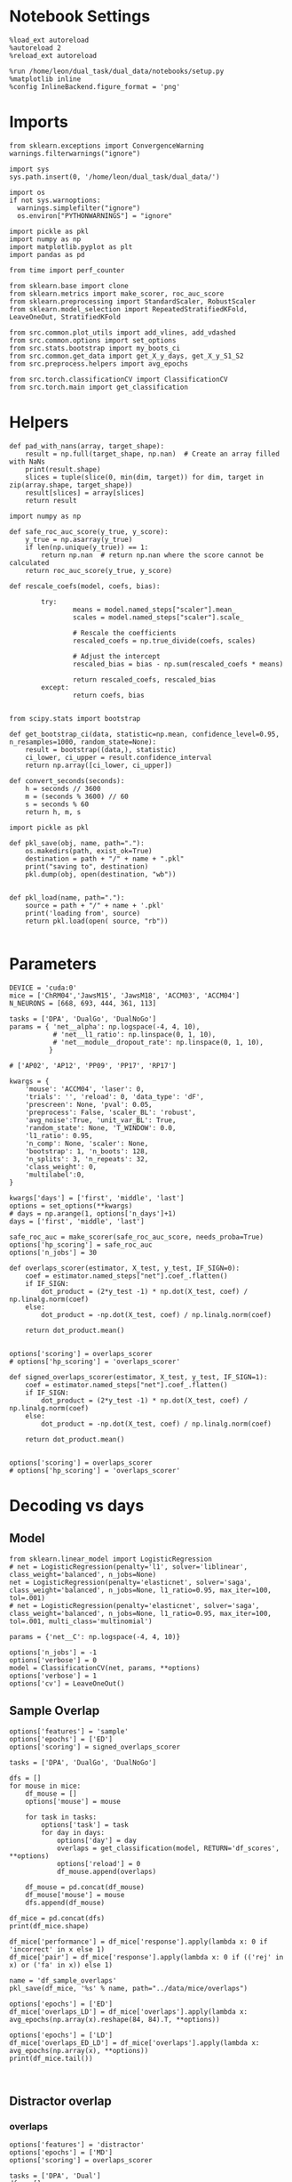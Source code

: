#+STARTUP: fold
#+PROPERTY: header-args:ipython :results both :exports both :async yes :session decoder :kernel dual_data :exports results :output-dir ./figures/landscape :file (lc/org-babel-tangle-figure-filename)

* Notebook Settings

#+begin_src ipython
%load_ext autoreload
%autoreload 2
%reload_ext autoreload

%run /home/leon/dual_task/dual_data/notebooks/setup.py
%matplotlib inline
%config InlineBackend.figure_format = 'png'
#+end_src

#+RESULTS:
: The autoreload extension is already loaded. To reload it, use:
:   %reload_ext autoreload
: Python exe
: /home/leon/mambaforge/envs/dual_data/bin/python

* Imports
#+begin_src ipython
  from sklearn.exceptions import ConvergenceWarning
  warnings.filterwarnings("ignore")

  import sys
  sys.path.insert(0, '/home/leon/dual_task/dual_data/')

  import os
  if not sys.warnoptions:
    warnings.simplefilter("ignore")
    os.environ["PYTHONWARNINGS"] = "ignore"

  import pickle as pkl
  import numpy as np
  import matplotlib.pyplot as plt
  import pandas as pd

  from time import perf_counter

  from sklearn.base import clone
  from sklearn.metrics import make_scorer, roc_auc_score
  from sklearn.preprocessing import StandardScaler, RobustScaler
  from sklearn.model_selection import RepeatedStratifiedKFold, LeaveOneOut, StratifiedKFold

  from src.common.plot_utils import add_vlines, add_vdashed
  from src.common.options import set_options
  from src.stats.bootstrap import my_boots_ci
  from src.common.get_data import get_X_y_days, get_X_y_S1_S2
  from src.preprocess.helpers import avg_epochs

  from src.torch.classificationCV import ClassificationCV
  from src.torch.main import get_classification
#+end_src

#+RESULTS:

* Helpers

#+begin_src ipython
def pad_with_nans(array, target_shape):
    result = np.full(target_shape, np.nan)  # Create an array filled with NaNs
    print(result.shape)
    slices = tuple(slice(0, min(dim, target)) for dim, target in zip(array.shape, target_shape))
    result[slices] = array[slices]
    return result
#+end_src

#+RESULTS:

#+begin_src ipython :tangle ../src/torch/utils.py
  import numpy as np

  def safe_roc_auc_score(y_true, y_score):
      y_true = np.asarray(y_true)
      if len(np.unique(y_true)) == 1:
          return np.nan  # return np.nan where the score cannot be calculated
      return roc_auc_score(y_true, y_score)
#+end_src

#+RESULTS:

#+begin_src ipython :tangle ../src/torch/utils.py
  def rescale_coefs(model, coefs, bias):

          try:
                  means = model.named_steps["scaler"].mean_
                  scales = model.named_steps["scaler"].scale_

                  # Rescale the coefficients
                  rescaled_coefs = np.true_divide(coefs, scales)

                  # Adjust the intercept
                  rescaled_bias = bias - np.sum(rescaled_coefs * means)

                  return rescaled_coefs, rescaled_bias
          except:
                  return coefs, bias

#+end_src

#+RESULTS:

#+begin_src ipython :tangle ../src/torch/utils.py
  from scipy.stats import bootstrap

  def get_bootstrap_ci(data, statistic=np.mean, confidence_level=0.95, n_resamples=1000, random_state=None):
      result = bootstrap((data,), statistic)
      ci_lower, ci_upper = result.confidence_interval
      return np.array([ci_lower, ci_upper])
#+end_src

#+RESULTS:

#+begin_src ipython :tangle ../src/torch/utils.py
  def convert_seconds(seconds):
      h = seconds // 3600
      m = (seconds % 3600) // 60
      s = seconds % 60
      return h, m, s
#+end_src

#+RESULTS:

#+begin_src ipython :tangle ../src/torch/utils.py
  import pickle as pkl

  def pkl_save(obj, name, path="."):
      os.makedirs(path, exist_ok=True)
      destination = path + "/" + name + ".pkl"
      print("saving to", destination)
      pkl.dump(obj, open(destination, "wb"))


  def pkl_load(name, path="."):
      source = path + "/" + name + '.pkl'
      print('loading from', source)
      return pkl.load(open( source, "rb"))

#+end_src

#+RESULTS:

* Parameters

#+begin_src ipython
  DEVICE = 'cuda:0'
  mice = ['ChRM04','JawsM15', 'JawsM18', 'ACCM03', 'ACCM04']
  N_NEURONS = [668, 693, 444, 361, 113]

  tasks = ['DPA', 'DualGo', 'DualNoGo']
  params = { 'net__alpha': np.logspace(-4, 4, 10),
             # 'net__l1_ratio': np.linspace(0, 1, 10),
             # 'net__module__dropout_rate': np.linspace(0, 1, 10),
            }

  # ['AP02', 'AP12', 'PP09', 'PP17', 'RP17']

  kwargs = {
      'mouse': 'ACCM04', 'laser': 0,
      'trials': '', 'reload': 0, 'data_type': 'dF',
      'prescreen': None, 'pval': 0.05,
      'preprocess': False, 'scaler_BL': 'robust',
      'avg_noise':True, 'unit_var_BL': True,
      'random_state': None, 'T_WINDOW': 0.0,
      'l1_ratio': 0.95,
      'n_comp': None, 'scaler': None,
      'bootstrap': 1, 'n_boots': 128,
      'n_splits': 3, 'n_repeats': 32,
      'class_weight': 0,
      'multilabel':0,
  }

  kwargs['days'] = ['first', 'middle', 'last']
  options = set_options(**kwargs)
  # days = np.arange(1, options['n_days']+1)
  days = ['first', 'middle', 'last']

  safe_roc_auc = make_scorer(safe_roc_auc_score, needs_proba=True)
  options['hp_scoring'] = safe_roc_auc
  options['n_jobs'] = 30
#+end_src

#+RESULTS:

#+begin_src ipython
def overlaps_scorer(estimator, X_test, y_test, IF_SIGN=0):
    coef = estimator.named_steps["net"].coef_.flatten()
    if IF_SIGN:
        dot_product = (2*y_test -1) * np.dot(X_test, coef) / np.linalg.norm(coef)
    else:
        dot_product = -np.dot(X_test, coef) / np.linalg.norm(coef)

    return dot_product.mean()


options['scoring'] = overlaps_scorer
# options['hp_scoring'] = 'overlaps_scorer'
#+end_src

#+RESULTS:

#+begin_src ipython
def signed_overlaps_scorer(estimator, X_test, y_test, IF_SIGN=1):
    coef = estimator.named_steps["net"].coef_.flatten()
    if IF_SIGN:
        dot_product = (2*y_test -1) * np.dot(X_test, coef) / np.linalg.norm(coef)
    else:
        dot_product = -np.dot(X_test, coef) / np.linalg.norm(coef)

    return dot_product.mean()


options['scoring'] = overlaps_scorer
# options['hp_scoring'] = 'overlaps_scorer'
#+end_src

#+RESULTS:

* Decoding vs days
** Model

#+begin_src ipython
from sklearn.linear_model import LogisticRegression
# net = LogisticRegression(penalty='l1', solver='liblinear', class_weight='balanced', n_jobs=None)
net = LogisticRegression(penalty='elasticnet', solver='saga', class_weight='balanced', n_jobs=None, l1_ratio=0.95, max_iter=100, tol=.001)
# net = LogisticRegression(penalty='elasticnet', solver='saga', class_weight='balanced', n_jobs=None, l1_ratio=0.95, max_iter=100, tol=.001, multi_class='multinomial')

params = {'net__C': np.logspace(-4, 4, 10)}

options['n_jobs'] = -1
options['verbose'] = 0
model = ClassificationCV(net, params, **options)
options['verbose'] = 1
options['cv'] = LeaveOneOut()
#+end_src

#+RESULTS:

** Sample Overlap

#+begin_src ipython
options['features'] = 'sample'
options['epochs'] = ['ED']
options['scoring'] = signed_overlaps_scorer

tasks = ['DPA', 'DualGo', 'DualNoGo']

dfs = []
for mouse in mice:
    df_mouse = []
    options['mouse'] = mouse

    for task in tasks:
        options['task'] = task
        for day in days:
            options['day'] = day
            overlaps = get_classification(model, RETURN='df_scores', **options)
            options['reload'] = 0
            df_mouse.append(overlaps)

    df_mouse = pd.concat(df_mouse)
    df_mouse['mouse'] = mouse
    dfs.append(df_mouse)

df_mice = pd.concat(dfs)
print(df_mice.shape)
    #+end_src

#+RESULTS:
#+begin_example
Loading files from /home/leon/dual_task/dual_data/data/ChRM04
DATA: FEATURES sample TASK DPA TRIALS  DAYS first LASER 0
multiple days 0 2 2
X_S1 (32, 668, 84) X_S2 (32, 668, 84)
X (64, 668, 84) y (64,) [0. 1.]
X_test==X_train
scores (64, 84, 84)
(64, 1) (64, 8)
df (64, 9)
Loading files from /home/leon/dual_task/dual_data/data/ChRM04
DATA: FEATURES sample TASK DPA TRIALS  DAYS middle LASER 0
multiple days 0 2 2
X_S1 (32, 668, 84) X_S2 (32, 668, 84)
X (64, 668, 84) y (64,) [0. 1.]
X_test==X_train
scores (64, 84, 84)
(64, 1) (64, 8)
df (64, 9)
Loading files from /home/leon/dual_task/dual_data/data/ChRM04
DATA: FEATURES sample TASK DPA TRIALS  DAYS last LASER 0
multiple days 0 2 2
X_S1 (32, 668, 84) X_S2 (32, 668, 84)
X (64, 668, 84) y (64,) [0. 1.]
X_test==X_train
scores (64, 84, 84)
(64, 1) (64, 8)
df (64, 9)
Loading files from /home/leon/dual_task/dual_data/data/ChRM04
DATA: FEATURES sample TASK DualGo TRIALS  DAYS first LASER 0
multiple days 0 2 2
X_S1 (32, 668, 84) X_S2 (32, 668, 84)
X (64, 668, 84) y (64,) [0. 1.]
X_test==X_train
scores (64, 84, 84)
(64, 1) (64, 8)
df (64, 9)
Loading files from /home/leon/dual_task/dual_data/data/ChRM04
DATA: FEATURES sample TASK DualGo TRIALS  DAYS middle LASER 0
multiple days 0 2 2
X_S1 (32, 668, 84) X_S2 (32, 668, 84)
X (64, 668, 84) y (64,) [0. 1.]
X_test==X_train
scores (64, 84, 84)
(64, 1) (64, 8)
df (64, 9)
Loading files from /home/leon/dual_task/dual_data/data/ChRM04
DATA: FEATURES sample TASK DualGo TRIALS  DAYS last LASER 0
multiple days 0 2 2
X_S1 (32, 668, 84) X_S2 (32, 668, 84)
X (64, 668, 84) y (64,) [0. 1.]
X_test==X_train
scores (64, 84, 84)
(64, 1) (64, 8)
df (64, 9)
Loading files from /home/leon/dual_task/dual_data/data/ChRM04
DATA: FEATURES sample TASK DualNoGo TRIALS  DAYS first LASER 0
multiple days 0 2 2
X_S1 (32, 668, 84) X_S2 (32, 668, 84)
X (64, 668, 84) y (64,) [0. 1.]
X_test==X_train
scores (64, 84, 84)
(64, 1) (64, 8)
df (64, 9)
Loading files from /home/leon/dual_task/dual_data/data/ChRM04
DATA: FEATURES sample TASK DualNoGo TRIALS  DAYS middle LASER 0
multiple days 0 2 2
X_S1 (32, 668, 84) X_S2 (32, 668, 84)
X (64, 668, 84) y (64,) [0. 1.]
X_test==X_train
scores (64, 84, 84)
(64, 1) (64, 8)
df (64, 9)
Loading files from /home/leon/dual_task/dual_data/data/ChRM04
DATA: FEATURES sample TASK DualNoGo TRIALS  DAYS last LASER 0
multiple days 0 2 2
X_S1 (32, 668, 84) X_S2 (32, 668, 84)
X (64, 668, 84) y (64,) [0. 1.]
X_test==X_train
scores (64, 84, 84)
(64, 1) (64, 8)
df (64, 9)
Loading files from /home/leon/dual_task/dual_data/data/JawsM15
DATA: FEATURES sample TASK DPA TRIALS  DAYS first LASER 0
multiple days 0 2 2
X_S1 (32, 693, 84) X_S2 (32, 693, 84)
X (64, 693, 84) y (64,) [0. 1.]
X_test==X_train
scores (64, 84, 84)
(64, 1) (64, 8)
df (64, 9)
Loading files from /home/leon/dual_task/dual_data/data/JawsM15
DATA: FEATURES sample TASK DPA TRIALS  DAYS middle LASER 0
multiple days 0 2 2
X_S1 (32, 693, 84) X_S2 (32, 693, 84)
X (64, 693, 84) y (64,) [0. 1.]
X_test==X_train
scores (64, 84, 84)
(64, 1) (64, 8)
df (64, 9)
Loading files from /home/leon/dual_task/dual_data/data/JawsM15
DATA: FEATURES sample TASK DPA TRIALS  DAYS last LASER 0
multiple days 0 2 2
X_S1 (32, 693, 84) X_S2 (32, 693, 84)
X (64, 693, 84) y (64,) [0. 1.]
X_test==X_train
scores (64, 84, 84)
(64, 1) (64, 8)
df (64, 9)
Loading files from /home/leon/dual_task/dual_data/data/JawsM15
DATA: FEATURES sample TASK DualGo TRIALS  DAYS first LASER 0
multiple days 0 2 2
X_S1 (32, 693, 84) X_S2 (32, 693, 84)
X (64, 693, 84) y (64,) [0. 1.]
X_test==X_train
scores (64, 84, 84)
(64, 1) (64, 8)
df (64, 9)
Loading files from /home/leon/dual_task/dual_data/data/JawsM15
DATA: FEATURES sample TASK DualGo TRIALS  DAYS middle LASER 0
multiple days 0 2 2
X_S1 (32, 693, 84) X_S2 (32, 693, 84)
X (64, 693, 84) y (64,) [0. 1.]
X_test==X_train
scores (64, 84, 84)
(64, 1) (64, 8)
df (64, 9)
Loading files from /home/leon/dual_task/dual_data/data/JawsM15
DATA: FEATURES sample TASK DualGo TRIALS  DAYS last LASER 0
multiple days 0 2 2
X_S1 (32, 693, 84) X_S2 (32, 693, 84)
X (64, 693, 84) y (64,) [0. 1.]
X_test==X_train
scores (64, 84, 84)
(64, 1) (64, 8)
df (64, 9)
Loading files from /home/leon/dual_task/dual_data/data/JawsM15
DATA: FEATURES sample TASK DualNoGo TRIALS  DAYS first LASER 0
multiple days 0 2 2
X_S1 (32, 693, 84) X_S2 (32, 693, 84)
X (64, 693, 84) y (64,) [0. 1.]
X_test==X_train
scores (64, 84, 84)
(64, 1) (64, 8)
df (64, 9)
Loading files from /home/leon/dual_task/dual_data/data/JawsM15
DATA: FEATURES sample TASK DualNoGo TRIALS  DAYS middle LASER 0
multiple days 0 2 2
X_S1 (32, 693, 84) X_S2 (32, 693, 84)
X (64, 693, 84) y (64,) [0. 1.]
X_test==X_train
scores (64, 84, 84)
(64, 1) (64, 8)
df (64, 9)
Loading files from /home/leon/dual_task/dual_data/data/JawsM15
DATA: FEATURES sample TASK DualNoGo TRIALS  DAYS last LASER 0
multiple days 0 2 2
X_S1 (32, 693, 84) X_S2 (32, 693, 84)
X (64, 693, 84) y (64,) [0. 1.]
X_test==X_train
scores (64, 84, 84)
(64, 1) (64, 8)
df (64, 9)
Loading files from /home/leon/dual_task/dual_data/data/JawsM18
DATA: FEATURES sample TASK DPA TRIALS  DAYS first LASER 0
multiple days 0 2 2
X_S1 (32, 444, 84) X_S2 (32, 444, 84)
X (64, 444, 84) y (64,) [0. 1.]
X_test==X_train
scores (64, 84, 84)
(64, 1) (64, 8)
df (64, 9)
Loading files from /home/leon/dual_task/dual_data/data/JawsM18
DATA: FEATURES sample TASK DPA TRIALS  DAYS middle LASER 0
multiple days 0 2 2
X_S1 (32, 444, 84) X_S2 (32, 444, 84)
X (64, 444, 84) y (64,) [0. 1.]
X_test==X_train
scores (64, 84, 84)
(64, 1) (64, 8)
df (64, 9)
Loading files from /home/leon/dual_task/dual_data/data/JawsM18
DATA: FEATURES sample TASK DPA TRIALS  DAYS last LASER 0
multiple days 0 2 2
X_S1 (32, 444, 84) X_S2 (32, 444, 84)
X (64, 444, 84) y (64,) [0. 1.]
X_test==X_train
scores (64, 84, 84)
(64, 1) (64, 8)
df (64, 9)
Loading files from /home/leon/dual_task/dual_data/data/JawsM18
DATA: FEATURES sample TASK DualGo TRIALS  DAYS first LASER 0
multiple days 0 2 2
X_S1 (32, 444, 84) X_S2 (32, 444, 84)
X (64, 444, 84) y (64,) [0. 1.]
X_test==X_train
scores (64, 84, 84)
(64, 1) (64, 8)
df (64, 9)
Loading files from /home/leon/dual_task/dual_data/data/JawsM18
DATA: FEATURES sample TASK DualGo TRIALS  DAYS middle LASER 0
multiple days 0 2 2
X_S1 (32, 444, 84) X_S2 (32, 444, 84)
X (64, 444, 84) y (64,) [0. 1.]
X_test==X_train
scores (64, 84, 84)
(64, 1) (64, 8)
df (64, 9)
Loading files from /home/leon/dual_task/dual_data/data/JawsM18
DATA: FEATURES sample TASK DualGo TRIALS  DAYS last LASER 0
multiple days 0 2 2
X_S1 (32, 444, 84) X_S2 (32, 444, 84)
X (64, 444, 84) y (64,) [0. 1.]
X_test==X_train
scores (64, 84, 84)
(64, 1) (64, 8)
df (64, 9)
Loading files from /home/leon/dual_task/dual_data/data/JawsM18
DATA: FEATURES sample TASK DualNoGo TRIALS  DAYS first LASER 0
multiple days 0 2 2
X_S1 (32, 444, 84) X_S2 (32, 444, 84)
X (64, 444, 84) y (64,) [0. 1.]
X_test==X_train
scores (64, 84, 84)
(64, 1) (64, 8)
df (64, 9)
Loading files from /home/leon/dual_task/dual_data/data/JawsM18
DATA: FEATURES sample TASK DualNoGo TRIALS  DAYS middle LASER 0
multiple days 0 2 2
X_S1 (32, 444, 84) X_S2 (32, 444, 84)
X (64, 444, 84) y (64,) [0. 1.]
X_test==X_train
scores (64, 84, 84)
(64, 1) (64, 8)
df (64, 9)
Loading files from /home/leon/dual_task/dual_data/data/JawsM18
DATA: FEATURES sample TASK DualNoGo TRIALS  DAYS last LASER 0
multiple days 0 2 2
X_S1 (32, 444, 84) X_S2 (32, 444, 84)
X (64, 444, 84) y (64,) [0. 1.]
X_test==X_train
scores (64, 84, 84)
(64, 1) (64, 8)
df (64, 9)
Loading files from /home/leon/dual_task/dual_data/data/ACCM03
DATA: FEATURES sample TASK DPA TRIALS  DAYS first LASER 0
multiple days 0 2 2
X_S1 (64, 361, 84) X_S2 (64, 361, 84)
X (128, 361, 84) y (128,) [0. 1.]
X_test==X_train
scores (128, 84, 84)
(128, 1) (128, 8)
df (128, 9)
Loading files from /home/leon/dual_task/dual_data/data/ACCM03
DATA: FEATURES sample TASK DPA TRIALS  DAYS middle LASER 0
multiple days 0 2 2
X_S1 (64, 361, 84) X_S2 (64, 361, 84)
X (128, 361, 84) y (128,) [0. 1.]
X_test==X_train
scores (128, 84, 84)
(128, 1) (128, 8)
df (128, 9)
Loading files from /home/leon/dual_task/dual_data/data/ACCM03
DATA: FEATURES sample TASK DPA TRIALS  DAYS last LASER 0
multiple days 0 2 2
X_S1 (32, 361, 84) X_S2 (32, 361, 84)
X (64, 361, 84) y (64,) [0. 1.]
X_test==X_train
scores (64, 84, 84)
(64, 1) (64, 8)
df (64, 9)
Loading files from /home/leon/dual_task/dual_data/data/ACCM03
DATA: FEATURES sample TASK DualGo TRIALS  DAYS first LASER 0
multiple days 0 2 2
X_S1 (64, 361, 84) X_S2 (64, 361, 84)
X (128, 361, 84) y (128,) [0. 1.]
X_test==X_train
scores (128, 84, 84)
(128, 1) (128, 8)
df (128, 9)
Loading files from /home/leon/dual_task/dual_data/data/ACCM03
DATA: FEATURES sample TASK DualGo TRIALS  DAYS middle LASER 0
multiple days 0 2 2
X_S1 (64, 361, 84) X_S2 (64, 361, 84)
X (128, 361, 84) y (128,) [0. 1.]
X_test==X_train
scores (128, 84, 84)
(128, 1) (128, 8)
df (128, 9)
Loading files from /home/leon/dual_task/dual_data/data/ACCM03
DATA: FEATURES sample TASK DualGo TRIALS  DAYS last LASER 0
multiple days 0 2 2
X_S1 (32, 361, 84) X_S2 (32, 361, 84)
X (64, 361, 84) y (64,) [0. 1.]
X_test==X_train
scores (64, 84, 84)
(64, 1) (64, 8)
df (64, 9)
Loading files from /home/leon/dual_task/dual_data/data/ACCM03
DATA: FEATURES sample TASK DualNoGo TRIALS  DAYS first LASER 0
multiple days 0 2 2
X_S1 (64, 361, 84) X_S2 (64, 361, 84)
X (128, 361, 84) y (128,) [0. 1.]
X_test==X_train
scores (128, 84, 84)
(128, 1) (128, 8)
df (128, 9)
Loading files from /home/leon/dual_task/dual_data/data/ACCM03
DATA: FEATURES sample TASK DualNoGo TRIALS  DAYS middle LASER 0
multiple days 0 2 2
X_S1 (64, 361, 84) X_S2 (64, 361, 84)
X (128, 361, 84) y (128,) [0. 1.]
X_test==X_train
scores (128, 84, 84)
(128, 1) (128, 8)
df (128, 9)
Loading files from /home/leon/dual_task/dual_data/data/ACCM03
DATA: FEATURES sample TASK DualNoGo TRIALS  DAYS last LASER 0
multiple days 0 2 2
X_S1 (32, 361, 84) X_S2 (32, 361, 84)
X (64, 361, 84) y (64,) [0. 1.]
X_test==X_train
scores (64, 84, 84)
(64, 1) (64, 8)
df (64, 9)
Loading files from /home/leon/dual_task/dual_data/data/ACCM04
DATA: FEATURES sample TASK DPA TRIALS  DAYS first LASER 0
multiple days 0 2 2
X_S1 (64, 113, 84) X_S2 (64, 113, 84)
X (128, 113, 84) y (128,) [0. 1.]
X_test==X_train
scores (128, 84, 84)
(128, 1) (128, 8)
df (128, 9)
Loading files from /home/leon/dual_task/dual_data/data/ACCM04
DATA: FEATURES sample TASK DPA TRIALS  DAYS middle LASER 0
multiple days 0 2 2
X_S1 (64, 113, 84) X_S2 (64, 113, 84)
X (128, 113, 84) y (128,) [0. 1.]
X_test==X_train
scores (128, 84, 84)
(128, 1) (128, 8)
df (128, 9)
Loading files from /home/leon/dual_task/dual_data/data/ACCM04
DATA: FEATURES sample TASK DPA TRIALS  DAYS last LASER 0
multiple days 0 2 2
X_S1 (32, 113, 84) X_S2 (32, 113, 84)
X (64, 113, 84) y (64,) [0. 1.]
X_test==X_train
scores (64, 84, 84)
(64, 1) (64, 8)
df (64, 9)
Loading files from /home/leon/dual_task/dual_data/data/ACCM04
DATA: FEATURES sample TASK DualGo TRIALS  DAYS first LASER 0
multiple days 0 2 2
X_S1 (64, 113, 84) X_S2 (64, 113, 84)
X (128, 113, 84) y (128,) [0. 1.]
X_test==X_train
scores (128, 84, 84)
(128, 1) (128, 8)
df (128, 9)
Loading files from /home/leon/dual_task/dual_data/data/ACCM04
DATA: FEATURES sample TASK DualGo TRIALS  DAYS middle LASER 0
multiple days 0 2 2
X_S1 (64, 113, 84) X_S2 (64, 113, 84)
X (128, 113, 84) y (128,) [0. 1.]
X_test==X_train
scores (128, 84, 84)
(128, 1) (128, 8)
df (128, 9)
Loading files from /home/leon/dual_task/dual_data/data/ACCM04
DATA: FEATURES sample TASK DualGo TRIALS  DAYS last LASER 0
multiple days 0 2 2
X_S1 (32, 113, 84) X_S2 (32, 113, 84)
X (64, 113, 84) y (64,) [0. 1.]
X_test==X_train
scores (64, 84, 84)
(64, 1) (64, 8)
df (64, 9)
Loading files from /home/leon/dual_task/dual_data/data/ACCM04
DATA: FEATURES sample TASK DualNoGo TRIALS  DAYS first LASER 0
multiple days 0 2 2
X_S1 (64, 113, 84) X_S2 (64, 113, 84)
X (128, 113, 84) y (128,) [0. 1.]
X_test==X_train
scores (128, 84, 84)
(128, 1) (128, 8)
df (128, 9)
Loading files from /home/leon/dual_task/dual_data/data/ACCM04
DATA: FEATURES sample TASK DualNoGo TRIALS  DAYS middle LASER 0
multiple days 0 2 2
X_S1 (64, 113, 84) X_S2 (64, 113, 84)
X (128, 113, 84) y (128,) [0. 1.]
X_test==X_train
scores (128, 84, 84)
(128, 1) (128, 8)
df (128, 9)
Loading files from /home/leon/dual_task/dual_data/data/ACCM04
DATA: FEATURES sample TASK DualNoGo TRIALS  DAYS last LASER 0
multiple days 0 2 2
X_S1 (32, 113, 84) X_S2 (32, 113, 84)
X (64, 113, 84) y (64,) [0. 1.]
X_test==X_train
scores (64, 84, 84)
(64, 1) (64, 8)
df (64, 9)
(3648, 10)
#+end_example

#+begin_src ipython
df_mice['performance'] = df_mice['response'].apply(lambda x: 0 if 'incorrect' in x else 1)
df_mice['pair'] = df_mice['response'].apply(lambda x: 0 if (('rej' in x) or ('fa' in x)) else 1)
#+end_src

#+RESULTS:

#+begin_src ipython
name = 'df_sample_overlaps'
pkl_save(df_mice, '%s' % name, path="../data/mice/overlaps")
#+end_src

#+RESULTS:
: saving to ../data/mice/overlaps/df_sample_overlaps.pkl

#+begin_src ipython
options['epochs'] = ['ED']
df_mice['overlaps_LD'] = df_mice['overlaps'].apply(lambda x: avg_epochs(np.array(x).reshape(84, 84).T, **options))
#+end_src
#+RESULTS:

#+begin_src ipython
options['epochs'] = ['LD']
df_mice['overlaps_ED_LD'] = df_mice['overlaps'].apply(lambda x: avg_epochs(np.array(x), **options))
print(df_mice.tail())
#+end_src

#+RESULTS:
#+begin_example
    sample_odor  test_odor     response     tasks  laser   day  dist_odor  \
59          1.0        0.0  correct_rej  DualNoGo    0.0  last        1.0
60          1.0        0.0  correct_rej  DualNoGo    0.0  last        1.0
61          1.0        1.0  correct_hit  DualNoGo    0.0  last        1.0
62          1.0        0.0  correct_rej  DualNoGo    0.0  last        1.0
63          1.0        1.0  correct_hit  DualNoGo    0.0  last        1.0

    choice                                           overlaps   mouse  \
59     0.0  [0.021860120818018913, -0.1765112578868866, -0...  ACCM04
60     0.0  [-0.007423197850584984, -0.022668523713946342,...  ACCM04
61     1.0  [0.00963343121111393, 0.028276054188609123, 0....  ACCM04
62     0.0  [0.03200778737664223, -0.019482169300317764, 0...  ACCM04
63     1.0  [0.0785323828458786, 0.06033065915107727, 0.15...  ACCM04

    performance  pair                                        overlaps_LD  \
59            1     0  [-0.0011915224604308605, -0.08283980563282967,...
60            1     0  [-0.010635368500111831, -0.08864985571967231, ...
61            1     1  [-0.12521141457060972, 0.038258075869331755, -...
62            1     0  [0.06355245248414576, 0.09502256516781118, 0.0...
63            1     1  [-0.18541216622624132, -0.10632237512618303, -...

    overlaps_ED_LD
59       -0.156789
60        0.341610
61       -0.199051
62       -0.406881
63       -0.167328
#+end_example

#+begin_src ipython

#+end_src

** Distractor overlap
*** overlaps

#+begin_src ipython
options['features'] = 'distractor'
options['epochs'] = ['MD']
options['scoring'] = overlaps_scorer

tasks = ['DPA', 'Dual']
dfs = []
for mouse in mice:
    df_mouse = []
    options['mouse'] = mouse

    for task in tasks:
        options['task'] = task
        for day in days:
            options['day'] = day
            overlaps = get_classification(model, RETURN='df_scores', **options)
            options['reload'] = 0
            df_mouse.append(overlaps)

    df_mouse = pd.concat(df_mouse)
    df_mouse['mouse'] = mouse
    dfs.append(df_mouse)

df_mice = pd.concat(dfs)
print(df_mice.shape)
    #+end_src

#+RESULTS:
#+begin_example
Loading files from /home/leon/dual_task/dual_data/data/ChRM04
DATA: FEATURES sample TASK DPA TRIALS  DAYS first LASER 0
multiple days 0 2 2
X_S1 (32, 668, 84) X_S2 (32, 668, 84)
X_test (64, 668, 84) y_test (64,)
DATA: FEATURES distractor TASK Dual TRIALS  DAYS first LASER 0
multiple days 0 2 2
X_S1 (64, 668, 84) X_S2 (64, 668, 84)
X (128, 668, 84) y (128,) [0. 1. 2. 3.]
scores (64, 84, 84)
scores (64, 1, 84, 84)
(64, 1) (64, 8)
df (64, 9)
Loading files from /home/leon/dual_task/dual_data/data/ChRM04
DATA: FEATURES sample TASK DPA TRIALS  DAYS middle LASER 0
multiple days 0 2 2
X_S1 (32, 668, 84) X_S2 (32, 668, 84)
X_test (64, 668, 84) y_test (64,)
DATA: FEATURES distractor TASK Dual TRIALS  DAYS middle LASER 0
multiple days 0 2 2
X_S1 (64, 668, 84) X_S2 (64, 668, 84)
X (128, 668, 84) y (128,) [0. 1. 2. 3.]
scores (64, 84, 84)
scores (64, 1, 84, 84)
(64, 1) (64, 8)
df (64, 9)
Loading files from /home/leon/dual_task/dual_data/data/ChRM04
DATA: FEATURES sample TASK DPA TRIALS  DAYS last LASER 0
multiple days 0 2 2
X_S1 (32, 668, 84) X_S2 (32, 668, 84)
X_test (64, 668, 84) y_test (64,)
DATA: FEATURES distractor TASK Dual TRIALS  DAYS last LASER 0
multiple days 0 2 2
X_S1 (64, 668, 84) X_S2 (64, 668, 84)
X (128, 668, 84) y (128,) [0. 1. 2. 3.]
scores (64, 84, 84)
scores (64, 1, 84, 84)
(64, 1) (64, 8)
df (64, 9)
Loading files from /home/leon/dual_task/dual_data/data/ChRM04
DATA: FEATURES distractor TASK Dual TRIALS  DAYS first LASER 0
multiple days 0 2 2
X_S1 (64, 668, 84) X_S2 (64, 668, 84)
X (128, 668, 84) y (128,) [0. 1. 2. 3.]
X_test==X_train
scores (128, 84, 84)
scores (64, 2, 84, 84)
(128, 1) (128, 8)
df (128, 9)
Loading files from /home/leon/dual_task/dual_data/data/ChRM04
DATA: FEATURES distractor TASK Dual TRIALS  DAYS middle LASER 0
multiple days 0 2 2
X_S1 (64, 668, 84) X_S2 (64, 668, 84)
X (128, 668, 84) y (128,) [0. 1. 2. 3.]
X_test==X_train
scores (128, 84, 84)
scores (64, 2, 84, 84)
(128, 1) (128, 8)
df (128, 9)
Loading files from /home/leon/dual_task/dual_data/data/ChRM04
DATA: FEATURES distractor TASK Dual TRIALS  DAYS last LASER 0
multiple days 0 2 2
X_S1 (64, 668, 84) X_S2 (64, 668, 84)
X (128, 668, 84) y (128,) [0. 1. 2. 3.]
X_test==X_train
scores (128, 84, 84)
scores (64, 2, 84, 84)
(128, 1) (128, 8)
df (128, 9)
Loading files from /home/leon/dual_task/dual_data/data/JawsM15
DATA: FEATURES sample TASK DPA TRIALS  DAYS first LASER 0
multiple days 0 2 2
X_S1 (32, 693, 84) X_S2 (32, 693, 84)
X_test (64, 693, 84) y_test (64,)
DATA: FEATURES distractor TASK Dual TRIALS  DAYS first LASER 0
multiple days 0 2 2
X_S1 (64, 693, 84) X_S2 (64, 693, 84)
X (128, 693, 84) y (128,) [0. 1. 2. 3.]
scores (64, 84, 84)
scores (64, 1, 84, 84)
(64, 1) (64, 8)
df (64, 9)
Loading files from /home/leon/dual_task/dual_data/data/JawsM15
DATA: FEATURES sample TASK DPA TRIALS  DAYS middle LASER 0
multiple days 0 2 2
X_S1 (32, 693, 84) X_S2 (32, 693, 84)
X_test (64, 693, 84) y_test (64,)
DATA: FEATURES distractor TASK Dual TRIALS  DAYS middle LASER 0
multiple days 0 2 2
X_S1 (64, 693, 84) X_S2 (64, 693, 84)
X (128, 693, 84) y (128,) [0. 1. 2. 3.]
scores (64, 84, 84)
scores (64, 1, 84, 84)
(64, 1) (64, 8)
df (64, 9)
Loading files from /home/leon/dual_task/dual_data/data/JawsM15
DATA: FEATURES sample TASK DPA TRIALS  DAYS last LASER 0
multiple days 0 2 2
X_S1 (32, 693, 84) X_S2 (32, 693, 84)
X_test (64, 693, 84) y_test (64,)
DATA: FEATURES distractor TASK Dual TRIALS  DAYS last LASER 0
multiple days 0 2 2
X_S1 (64, 693, 84) X_S2 (64, 693, 84)
X (128, 693, 84) y (128,) [0. 1. 2. 3.]
scores (64, 84, 84)
scores (64, 1, 84, 84)
(64, 1) (64, 8)
df (64, 9)
Loading files from /home/leon/dual_task/dual_data/data/JawsM15
DATA: FEATURES distractor TASK Dual TRIALS  DAYS first LASER 0
multiple days 0 2 2
X_S1 (64, 693, 84) X_S2 (64, 693, 84)
X (128, 693, 84) y (128,) [0. 1. 2. 3.]
X_test==X_train
scores (128, 84, 84)
scores (64, 2, 84, 84)
(128, 1) (128, 8)
df (128, 9)
Loading files from /home/leon/dual_task/dual_data/data/JawsM15
DATA: FEATURES distractor TASK Dual TRIALS  DAYS middle LASER 0
multiple days 0 2 2
X_S1 (64, 693, 84) X_S2 (64, 693, 84)
X (128, 693, 84) y (128,) [0. 1. 2. 3.]
X_test==X_train
scores (128, 84, 84)
scores (64, 2, 84, 84)
(128, 1) (128, 8)
df (128, 9)
Loading files from /home/leon/dual_task/dual_data/data/JawsM15
DATA: FEATURES distractor TASK Dual TRIALS  DAYS last LASER 0
multiple days 0 2 2
X_S1 (64, 693, 84) X_S2 (64, 693, 84)
X (128, 693, 84) y (128,) [0. 1. 2. 3.]
X_test==X_train
scores (128, 84, 84)
scores (64, 2, 84, 84)
(128, 1) (128, 8)
df (128, 9)
Loading files from /home/leon/dual_task/dual_data/data/JawsM18
DATA: FEATURES sample TASK DPA TRIALS  DAYS first LASER 0
multiple days 0 2 2
X_S1 (32, 444, 84) X_S2 (32, 444, 84)
X_test (64, 444, 84) y_test (64,)
DATA: FEATURES distractor TASK Dual TRIALS  DAYS first LASER 0
multiple days 0 2 2
X_S1 (64, 444, 84) X_S2 (64, 444, 84)
X (128, 444, 84) y (128,) [0. 1. 2. 3.]
scores (64, 84, 84)
scores (64, 1, 84, 84)
(64, 1) (64, 8)
df (64, 9)
Loading files from /home/leon/dual_task/dual_data/data/JawsM18
DATA: FEATURES sample TASK DPA TRIALS  DAYS middle LASER 0
multiple days 0 2 2
X_S1 (32, 444, 84) X_S2 (32, 444, 84)
X_test (64, 444, 84) y_test (64,)
DATA: FEATURES distractor TASK Dual TRIALS  DAYS middle LASER 0
multiple days 0 2 2
X_S1 (64, 444, 84) X_S2 (64, 444, 84)
X (128, 444, 84) y (128,) [0. 1. 2. 3.]
scores (64, 84, 84)
scores (64, 1, 84, 84)
(64, 1) (64, 8)
df (64, 9)
Loading files from /home/leon/dual_task/dual_data/data/JawsM18
DATA: FEATURES sample TASK DPA TRIALS  DAYS last LASER 0
multiple days 0 2 2
X_S1 (32, 444, 84) X_S2 (32, 444, 84)
X_test (64, 444, 84) y_test (64,)
DATA: FEATURES distractor TASK Dual TRIALS  DAYS last LASER 0
multiple days 0 2 2
X_S1 (64, 444, 84) X_S2 (64, 444, 84)
X (128, 444, 84) y (128,) [0. 1. 2. 3.]
scores (64, 84, 84)
scores (64, 1, 84, 84)
(64, 1) (64, 8)
df (64, 9)
Loading files from /home/leon/dual_task/dual_data/data/JawsM18
DATA: FEATURES distractor TASK Dual TRIALS  DAYS first LASER 0
multiple days 0 2 2
X_S1 (64, 444, 84) X_S2 (64, 444, 84)
X (128, 444, 84) y (128,) [0. 1. 2. 3.]
X_test==X_train
scores (128, 84, 84)
scores (64, 2, 84, 84)
(128, 1) (128, 8)
df (128, 9)
Loading files from /home/leon/dual_task/dual_data/data/JawsM18
DATA: FEATURES distractor TASK Dual TRIALS  DAYS middle LASER 0
multiple days 0 2 2
X_S1 (64, 444, 84) X_S2 (64, 444, 84)
X (128, 444, 84) y (128,) [0. 1. 2. 3.]
X_test==X_train
scores (128, 84, 84)
scores (64, 2, 84, 84)
(128, 1) (128, 8)
df (128, 9)
Loading files from /home/leon/dual_task/dual_data/data/JawsM18
DATA: FEATURES distractor TASK Dual TRIALS  DAYS last LASER 0
multiple days 0 2 2
X_S1 (64, 444, 84) X_S2 (64, 444, 84)
X (128, 444, 84) y (128,) [0. 1. 2. 3.]
X_test==X_train
scores (128, 84, 84)
scores (64, 2, 84, 84)
(128, 1) (128, 8)
df (128, 9)
Loading files from /home/leon/dual_task/dual_data/data/ACCM03
DATA: FEATURES sample TASK DPA TRIALS  DAYS first LASER 0
multiple days 0 2 2
X_S1 (64, 361, 84) X_S2 (64, 361, 84)
X_test (128, 361, 84) y_test (128,)
DATA: FEATURES distractor TASK Dual TRIALS  DAYS first LASER 0
multiple days 0 2 2
X_S1 (128, 361, 84) X_S2 (128, 361, 84)
X (256, 361, 84) y (256,) [0. 1. 2. 3.]
scores (128, 84, 84)
scores (128, 1, 84, 84)
(128, 1) (128, 8)
df (128, 9)
Loading files from /home/leon/dual_task/dual_data/data/ACCM03
DATA: FEATURES sample TASK DPA TRIALS  DAYS middle LASER 0
multiple days 0 2 2
X_S1 (64, 361, 84) X_S2 (64, 361, 84)
X_test (128, 361, 84) y_test (128,)
DATA: FEATURES distractor TASK Dual TRIALS  DAYS middle LASER 0
multiple days 0 2 2
X_S1 (128, 361, 84) X_S2 (128, 361, 84)
X (256, 361, 84) y (256,) [0. 1. 2. 3.]
scores (128, 84, 84)
scores (128, 1, 84, 84)
(128, 1) (128, 8)
df (128, 9)
Loading files from /home/leon/dual_task/dual_data/data/ACCM03
DATA: FEATURES sample TASK DPA TRIALS  DAYS last LASER 0
multiple days 0 2 2
X_S1 (32, 361, 84) X_S2 (32, 361, 84)
X_test (64, 361, 84) y_test (64,)
DATA: FEATURES distractor TASK Dual TRIALS  DAYS last LASER 0
multiple days 0 2 2
X_S1 (64, 361, 84) X_S2 (64, 361, 84)
X (128, 361, 84) y (128,) [0. 1. 2. 3.]
scores (64, 84, 84)
scores (64, 1, 84, 84)
(64, 1) (64, 8)
df (64, 9)
Loading files from /home/leon/dual_task/dual_data/data/ACCM03
DATA: FEATURES distractor TASK Dual TRIALS  DAYS first LASER 0
multiple days 0 2 2
X_S1 (128, 361, 84) X_S2 (128, 361, 84)
X (256, 361, 84) y (256,) [0. 1. 2. 3.]
X_test==X_train
scores (256, 84, 84)
scores (128, 2, 84, 84)
(256, 1) (256, 8)
df (256, 9)
Loading files from /home/leon/dual_task/dual_data/data/ACCM03
DATA: FEATURES distractor TASK Dual TRIALS  DAYS middle LASER 0
multiple days 0 2 2
X_S1 (128, 361, 84) X_S2 (128, 361, 84)
X (256, 361, 84) y (256,) [0. 1. 2. 3.]
X_test==X_train
scores (256, 84, 84)
scores (128, 2, 84, 84)
(256, 1) (256, 8)
df (256, 9)
Loading files from /home/leon/dual_task/dual_data/data/ACCM03
DATA: FEATURES distractor TASK Dual TRIALS  DAYS last LASER 0
multiple days 0 2 2
X_S1 (64, 361, 84) X_S2 (64, 361, 84)
X (128, 361, 84) y (128,) [0. 1. 2. 3.]
X_test==X_train
scores (128, 84, 84)
scores (64, 2, 84, 84)
(128, 1) (128, 8)
df (128, 9)
Loading files from /home/leon/dual_task/dual_data/data/ACCM04
DATA: FEATURES sample TASK DPA TRIALS  DAYS first LASER 0
multiple days 0 2 2
X_S1 (64, 113, 84) X_S2 (64, 113, 84)
X_test (128, 113, 84) y_test (128,)
DATA: FEATURES distractor TASK Dual TRIALS  DAYS first LASER 0
multiple days 0 2 2
X_S1 (128, 113, 84) X_S2 (128, 113, 84)
X (256, 113, 84) y (256,) [0. 1. 2. 3.]
scores (128, 84, 84)
scores (128, 1, 84, 84)
(128, 1) (128, 8)
df (128, 9)
Loading files from /home/leon/dual_task/dual_data/data/ACCM04
DATA: FEATURES sample TASK DPA TRIALS  DAYS middle LASER 0
multiple days 0 2 2
X_S1 (64, 113, 84) X_S2 (64, 113, 84)
X_test (128, 113, 84) y_test (128,)
DATA: FEATURES distractor TASK Dual TRIALS  DAYS middle LASER 0
multiple days 0 2 2
X_S1 (128, 113, 84) X_S2 (128, 113, 84)
X (256, 113, 84) y (256,) [0. 1. 2. 3.]
scores (128, 84, 84)
scores (128, 1, 84, 84)
(128, 1) (128, 8)
df (128, 9)
Loading files from /home/leon/dual_task/dual_data/data/ACCM04
DATA: FEATURES sample TASK DPA TRIALS  DAYS last LASER 0
multiple days 0 2 2
X_S1 (32, 113, 84) X_S2 (32, 113, 84)
X_test (64, 113, 84) y_test (64,)
DATA: FEATURES distractor TASK Dual TRIALS  DAYS last LASER 0
multiple days 0 2 2
X_S1 (64, 113, 84) X_S2 (64, 113, 84)
X (128, 113, 84) y (128,) [0. 1. 2. 3.]
scores (64, 84, 84)
scores (64, 1, 84, 84)
(64, 1) (64, 8)
df (64, 9)
Loading files from /home/leon/dual_task/dual_data/data/ACCM04
DATA: FEATURES distractor TASK Dual TRIALS  DAYS first LASER 0
multiple days 0 2 2
X_S1 (128, 113, 84) X_S2 (128, 113, 84)
X (256, 113, 84) y (256,) [0. 1. 2. 3.]
X_test==X_train
scores (256, 84, 84)
scores (128, 2, 84, 84)
(256, 1) (256, 8)
df (256, 9)
Loading files from /home/leon/dual_task/dual_data/data/ACCM04
DATA: FEATURES distractor TASK Dual TRIALS  DAYS middle LASER 0
multiple days 0 2 2
X_S1 (128, 113, 84) X_S2 (128, 113, 84)
X (256, 113, 84) y (256,) [0. 1. 2. 3.]
X_test==X_train
scores (256, 84, 84)
scores (128, 2, 84, 84)
(256, 1) (256, 8)
df (256, 9)
Loading files from /home/leon/dual_task/dual_data/data/ACCM04
DATA: FEATURES distractor TASK Dual TRIALS  DAYS last LASER 0
multiple days 0 2 2
X_S1 (64, 113, 84) X_S2 (64, 113, 84)
X (128, 113, 84) y (128,) [0. 1. 2. 3.]
X_test==X_train
scores (128, 84, 84)
scores (64, 2, 84, 84)
(128, 1) (128, 8)
df (128, 9)
(3648, 10)
#+end_example

#+begin_src ipython
print(options['day'])
#+end_src

#+RESULTS:
: last

#+begin_src ipython
print(df_mice.head())
#+end_src

#+RESULTS:
#+begin_example
   sample_odor  test_odor      response tasks  laser    day  dist_odor  \
0          0.0        0.0   correct_hit   DPA    0.0  first        NaN
1          0.0        1.0  incorrect_fa   DPA    0.0  first        NaN
2          0.0        1.0  incorrect_fa   DPA    0.0  first        NaN
3          0.0        0.0   correct_hit   DPA    0.0  first        NaN
4          0.0        0.0   correct_hit   DPA    0.0  first        NaN

   choice                                           overlaps   mouse
0     1.0  [0.33869385719299316, 0.43425390124320984, 0.3...  ChRM04
1     1.0  [0.2098347544670105, 0.12883895635604858, 0.23...  ChRM04
2     1.0  [0.9241777062416077, 0.8288626074790955, 0.756...  ChRM04
3     1.0  [0.029684897512197495, -0.114313505589962, -0....  ChRM04
4     1.0  [-0.09056789427995682, -0.1494910717010498, -0...  ChRM04
#+end_example

#+begin_src ipython
print(overlaps.shape)
print(overlaps.head())
#+end_src

#+RESULTS:
#+begin_example
(128, 9)
   sample_odor  test_odor      response   tasks  laser   day  dist_odor  \
0          0.0        0.0   correct_hit  DualGo    0.0  last        0.0
1          0.0        1.0  incorrect_fa  DualGo    0.0  last        0.0
2          1.0        0.0  incorrect_fa  DualGo    0.0  last        0.0
3          1.0        0.0  incorrect_fa  DualGo    0.0  last        0.0
4          0.0        0.0   correct_hit  DualGo    0.0  last        0.0

   choice                                           overlaps
0     1.0  [0.06730170547962189, 0.020876089110970497, -0...
1     1.0  [-0.10135798901319504, -0.07752344757318497, 0...
2     1.0  [0.27986982464790344, 0.020366549491882324, 0....
3     1.0  [-0.24835672974586487, 0.277708500623703, -0.2...
4     1.0  [0.00796190183609724, 0.0032995680812746286, 0...
#+end_example

#+begin_src ipython
df_mice['performance'] = df_mice['response'].apply(lambda x: 0 if 'incorrect' in x else 1)
df_mice['pair'] = df_mice['response'].apply(lambda x: 0 if (('rej' in x) or ('fa' in x)) else 1)
#+end_src

#+RESULTS:

#+begin_src ipython
name = 'df_distractor_overlaps'
pkl_save(df_mice, '%s' % name, path="../data/mice/overlaps")
#+end_src

#+RESULTS:
: saving to ../data/mice/overlaps/df_distractor_overlaps.pkl

#+begin_src ipython
options['epochs'] = ['MD']
df_mice['overlaps_MD'] = df_mice['overlaps'].apply(lambda x: avg_epochs(np.array(x).reshape(84, 84).T, **options))
#+end_src
#+RESULTS:

#+begin_src ipython
options['epochs'] = ['ED']
df_mice['overlaps_MD_ED'] = df_mice['overlaps'].apply(lambda x: avg_epochs(np.array(x), **options))
print(df_mice.head())
#+end_src

#+RESULTS:
#+begin_example
   sample_odor  test_odor      response tasks  laser    day  dist_odor  \
0          0.0        0.0   correct_hit   DPA    0.0  first        NaN
1          0.0        1.0  incorrect_fa   DPA    0.0  first        NaN
2          0.0        1.0  incorrect_fa   DPA    0.0  first        NaN
3          0.0        0.0   correct_hit   DPA    0.0  first        NaN
4          0.0        0.0   correct_hit   DPA    0.0  first        NaN

   choice                                           overlaps   mouse  \
0     1.0  [0.33869385719299316, 0.43425390124320984, 0.3...  ChRM04
1     1.0  [0.2098347544670105, 0.12883895635604858, 0.23...  ChRM04
2     1.0  [0.9241777062416077, 0.8288626074790955, 0.756...  ChRM04
3     1.0  [0.029684897512197495, -0.114313505589962, -0....  ChRM04
4     1.0  [-0.09056789427995682, -0.1494910717010498, -0...  ChRM04

   performance  pair                                        overlaps_MD  \
0            1     1  [-0.08201275172177702, 0.12144934261838596, 0....
1            0     0  [0.07180969386051099, 0.17966431379318237, 0.0...
2            0     0  [0.09106567005316417, 0.036718823636571564, -0...
3            1     1  [-0.07473786237339179, -0.11553772787253062, -...
4            1     1  [-0.03940283227711916, 0.07037405110895634, -0...

   overlaps_MD_ED
0       -0.243245
1       -0.157439
2       -0.609804
3       -0.448176
4        0.186318
#+end_example

    #+begin_src ipython
distractor_overlaps = np.concatenate((np.array(overlaps_dist[0]), np.array(overlaps_dist[1])), axis=2)
print(distractor_overlaps.shape)
#+end_src

#+RESULTS:
: (3, 128, 3, 84, 84)

#+begin_src ipython
name = 'distractor_overlaps'
pkl_save(distractor_overlaps, '%s_%s' % (options['mouse'], name), path="../data/%s/overlaps" % options['mouse'])
#+end_src

#+RESULTS:
: saving to ../data/ACCM04/overlaps/ACCM04_distractor_overlaps.pkl


* Pickle

** Sample dfs

#+begin_src ipython
dfs = []

for mouse in options['mice']:
    name = '%s_df_sample_overlaps' % options['mouse']
    df = pkl_load(name, path="../data/%s/overlaps" % options['mouse'])
    df['mouse'] = mouse

    dfs.append(df)

dfs = pd.concat(dfs)
dfs['behavior'] = dfs['response'].apply(lambda x: 0 if 'incorrect' in x else 1)
dfs['pair'] = dfs['response'].apply(lambda x: 0 if (('rej' in x) or ('fa' in x)) else 1)

print(dfs.head())
#+end_src

#+RESULTS:
#+begin_example
   index  sample_odor  test_odor      response tasks  laser  day  dist_odor  \
0      6          0.0        0.0   correct_hit   DPA    0.0  1.0        NaN
1      9          0.0        0.0   correct_hit   DPA    0.0  1.0        NaN
2     10          0.0        1.0  incorrect_fa   DPA    0.0  1.0        NaN
3     18          0.0        1.0  incorrect_fa   DPA    0.0  1.0        NaN
4     26          0.0        1.0  incorrect_fa   DPA    0.0  1.0        NaN

   choice                                      overlaps_diag  \
0     1.0  [-0.17198432981967926, 0.2414817363023758, 0.1...
1     1.0  [-0.21350054442882538, 0.12840549647808075, 0....
2     1.0  [0.07649800926446915, 0.00802299752831459, 0.0...
3     1.0  [0.06410852074623108, 0.17648139595985413, 0.2...
4     1.0  [-0.1557382196187973, -0.14372573792934418, 0....

                                         overlaps_ED   mouse
0  [0.11371712386608124, 0.05915814341278747, 0.0...  ChRM04
1  [0.10189793507258098, 0.07579134259786871, 0.0...  ChRM04
2  [0.05394936205508808, 0.11763202336927255, -0....  ChRM04
3  [-0.09181576139397091, 0.04750561569299963, 0....  ChRM04
4  [0.23679555786980522, -0.000536787323653698, 0...  ChRM04
#+end_example

#+begin_src ipython
name = 'df_sample_mice'
pkl_save(dfs, name, path="../data/overlaps")
#+end_src

#+RESULTS:
: saving to ../data/overlaps/df_sample_mice.pkl

#+begin_src ipython
import seaborn as sns
sns.lineplot(data=df_mice, x='day', y='performance', hue='tasks', marker='o', legend=0)

# Set plot labels and title
plt.xlabel('Day')
plt.ylabel('Behavior')
plt.title('Behavior vs Day per Task')
plt.show()
#+end_src

#+RESULTS:
[[./figures/landscape/figure_30.png]]

#+begin_src ipython
sns.lineplot(data=df_mice, x='day', y='overlaps_ED', hue='mouse', marker='o', legend=0)
#+end_src

#+RESULTS:
:RESULTS:
# [goto error]
#+begin_example
---------------------------------------------------------------------------
ValueError                                Traceback (most recent call last)
Cell In[26], line 1
----> 1 sns.lineplot(data=df_mice, x='day', y='overlaps_ED', hue='mouse', marker='o', legend=0)

File ~/mambaforge/envs/dual_data/lib/python3.11/site-packages/seaborn/relational.py:618, in lineplot(data, x, y, hue, size, style, units, palette, hue_order, hue_norm, sizes, size_order, size_norm, dashes, markers, style_order, estimator, errorbar, n_boot, seed, orient, sort, err_style, err_kws, legend, ci, ax, **kwargs)
    615 errorbar = _deprecate_ci(errorbar, ci)
    617 variables = _LinePlotter.get_semantics(locals())
--> 618 p = _LinePlotter(
    619     data=data, variables=variables,
    620     estimator=estimator, n_boot=n_boot, seed=seed, errorbar=errorbar,
    621     sort=sort, orient=orient, err_style=err_style, err_kws=err_kws,
    622     legend=legend,
    623 )
    625 p.map_hue(palette=palette, order=hue_order, norm=hue_norm)
    626 p.map_size(sizes=sizes, order=size_order, norm=size_norm)

File ~/mambaforge/envs/dual_data/lib/python3.11/site-packages/seaborn/relational.py:365, in _LinePlotter.__init__(self, data, variables, estimator, n_boot, seed, errorbar, sort, orient, err_style, err_kws, legend)
    351 def __init__(
    352     self, *,
    353     data=None, variables={},
   (...)
    359     # the kind of plot to draw, but for the time being we need to set
    360     # this information so the SizeMapping can use it
    361     self._default_size_range = (
    362         np.r_[.5, 2] * mpl.rcParams["lines.linewidth"]
    363     )
--> 365     super().__init__(data=data, variables=variables)
    367     self.estimator = estimator
    368     self.errorbar = errorbar

File ~/mambaforge/envs/dual_data/lib/python3.11/site-packages/seaborn/_oldcore.py:640, in VectorPlotter.__init__(self, data, variables)
    635 # var_ordered is relevant only for categorical axis variables, and may
    636 # be better handled by an internal axis information object that tracks
    637 # such information and is set up by the scale_* methods. The analogous
    638 # information for numeric axes would be information about log scales.
    639 self._var_ordered = {"x": False, "y": False}  # alt., used DefaultDict
--> 640 self.assign_variables(data, variables)
    642 for var, cls in self._semantic_mappings.items():
    643
    644     # Create the mapping function
    645     map_func = partial(cls.map, plotter=self)

File ~/mambaforge/envs/dual_data/lib/python3.11/site-packages/seaborn/_oldcore.py:701, in VectorPlotter.assign_variables(self, data, variables)
    699 else:
    700     self.input_format = "long"
--> 701     plot_data, variables = self._assign_variables_longform(
    702         data, **variables,
    703     )
    705 self.plot_data = plot_data
    706 self.variables = variables

File ~/mambaforge/envs/dual_data/lib/python3.11/site-packages/seaborn/_oldcore.py:938, in VectorPlotter._assign_variables_longform(self, data, **kwargs)
    933 elif isinstance(val, (str, bytes)):
    934
    935     # This looks like a column name but we don't know what it means!
    937     err = f"Could not interpret value `{val}` for parameter `{key}`"
--> 938     raise ValueError(err)
    940 else:
    941
    942     # Otherwise, assume the value is itself data
    943
    944     # Raise when data object is present and a vector can't matched
    945     if isinstance(data, pd.DataFrame) and not isinstance(val, pd.Series):

ValueError: Could not interpret value `overlaps_ED` for parameter `y`
#+end_example
:END:

** distractor dfs
*** data

#+begin_src ipython
dfs = []

for mouse in options['mice']:
    name = '%s_df_distractor_overlaps' % options['mouse']
    df = pkl_load(name, path="../data/%s/overlaps" % options['mouse'])
    df['mouse'] = mouse

    dfs.append(df)

dfs = pd.concat(dfs)

dfs['behavior'] = dfs['response'].apply(lambda x: 0 if 'incorrect' in x else 1)
dfs['pair'] = dfs['response'].apply(lambda x: 0 if (('rej' in x) or ('fa' in x)) else 1)

print(dfs.head())
#+end_src

#+RESULTS:
#+begin_example
   index  sample_odor  test_odor      response tasks  laser  day  dist_odor  \
0      6          0.0        0.0   correct_hit   DPA    0.0  1.0        NaN
1      9          0.0        0.0   correct_hit   DPA    0.0  1.0        NaN
2     10          0.0        1.0  incorrect_fa   DPA    0.0  1.0        NaN
3     18          0.0        1.0  incorrect_fa   DPA    0.0  1.0        NaN
4     26          0.0        1.0  incorrect_fa   DPA    0.0  1.0        NaN

   choice                                      overlaps_diag  \
0     1.0  [0.11676032841205597, -0.03953419625759125, -0...
1     1.0  [0.12259367108345032, -0.018929380923509598, 0...
2     1.0  [-0.18104955554008484, 0.09383393079042435, 0....
3     1.0  [-0.12184631824493408, 0.1557987630367279, -0....
4     1.0  [-0.07315205782651901, 0.04572875425219536, 0....

                                         overlaps_MD   mouse  behavior  pair
0  [0.03378348393986622, 0.010957124157963941, -0...  ChRM04         1     1
1  [0.012054286897182465, 0.04256816146274408, 0....  ChRM04         1     1
2  [-0.04626151639968157, 0.06041626073420048, -0...  ChRM04         0     0
3  [-0.05099838972091675, -0.07124164483199517, -...  ChRM04         0     0
4  [0.034752229073395334, -0.06487469980493188, -...  ChRM04         0     0
#+end_example

#+begin_src ipython
name = 'df_distractor_mice'
pkl_save(dfs, name, path="../data/overlaps")
#+end_src

#+RESULTS:
: saving to ../data/overlaps/df_distractor_mice.pkl


* GLM

#+begin_src ipython
name = 'df_sample_mice'
df_overlaps = pkl_load(name, path="../data/overlaps")
df_overlaps['behavior'] = df_overlaps['response'].apply(lambda x: 0 if 'incorrect' in x else 1)
df_overlaps['pair'] = df_overlaps['response'].apply(lambda x: 0 if (('rej' in x) or ('fa' in x)) else 1)

df_overlaps['day'] = df_overlaps['day'].apply(lambda x: 'first' if x < 3 else ('middle' if x < 5 else 'last'))

options['epochs'] = ['ED']
df_overlaps['ED'] = df_overlaps['overlaps_ED'].apply(lambda x: avg_epochs(np.array(x), **options))

print(df_overlaps.head())
#+end_src

#+RESULTS:
#+begin_example
loading from ../data/overlaps/df_sample_mice.pkl
   index  sample_odor  test_odor      response tasks  laser    day  dist_odor  \
0      6          0.0        0.0   correct_hit   DPA    0.0  first        NaN
1      9          0.0        0.0   correct_hit   DPA    0.0  first        NaN
2     10          0.0        1.0  incorrect_fa   DPA    0.0  first        NaN
3     18          0.0        1.0  incorrect_fa   DPA    0.0  first        NaN
4     26          0.0        1.0  incorrect_fa   DPA    0.0  first        NaN

   choice                                      overlaps_diag  \
0     1.0  [-0.17198432981967926, 0.2414817363023758, 0.1...
1     1.0  [-0.21350054442882538, 0.12840549647808075, 0....
2     1.0  [0.07649800926446915, 0.00802299752831459, 0.0...
3     1.0  [0.06410852074623108, 0.17648139595985413, 0.2...
4     1.0  [-0.1557382196187973, -0.14372573792934418, 0....

                                         overlaps_ED   mouse  behavior  pair  \
0  [0.11371712386608124, 0.05915814341278747, 0.0...  ChRM04         1     1
1  [0.10189793507258098, 0.07579134259786871, 0.0...  ChRM04         1     1
2  [0.05394936205508808, 0.11763202336927255, -0....  ChRM04         0     0
3  [-0.09181576139397091, 0.04750561569299963, 0....  ChRM04         0     0
4  [0.23679555786980522, -0.000536787323653698, 0...  ChRM04         0     0

         ED
0  0.343289
1  0.012575
2  0.427514
3  0.197421
4  0.259208
#+end_example

#+begin_src ipython
print(df_overlaps.laser.unique())
print(df_overlaps.tasks.unique())
print(df_overlaps.day.unique())

print((df_overlaps.sample_odor==0).mean())
print((df_overlaps.sample_odor==1).mean())

print((df_overlaps.dist_odor==0).mean())
print((df_overlaps.dist_odor==1).mean())

print(np.isnan(df_overlaps.dist_odor).mean())
#+end_src

#+RESULTS:
: [0.]
: ['DPA' 'DualGo' 'DualNoGo']
: ['first' 'middle' 'last']
: 0.5
: 0.5
: 0.3333333333333333
: 0.3333333333333333
: 0.3333333333333333

#+begin_src ipython
df_behavior = df_overlaps[['behavior', 'day', 'tasks']].groupby(['day', 'tasks']).mean().reset_index()
print(df_behavior.head())
#+end_src

#+RESULTS:
:      day     tasks  behavior
: 0  first       DPA  0.531250
: 1  first    DualGo  0.546875
: 2  first  DualNoGo  0.554688
: 3   last       DPA  0.796875
: 4   last    DualGo  0.781250

#+begin_src ipython
import seaborn as sns
sns.lineplot(data=df_behavior, x='day', y='behavior', hue='tasks', marker='o', legend=0)

# Set plot labels and title
plt.xlabel('Day')
plt.ylabel('Behavior')
plt.title('Behavior vs Day per Task')
plt.show()
#+end_src

#+RESULTS:
[[./figures/landscape/figure_42.png]]

#+begin_src ipython

#+end_src

#+begin_src ipython
import rpy2.robjects as robjects
from rpy2.robjects.packages import importr

# Set the .libPaths in R
custom_r_libpath = '~/R/x86_64-pc-linux-gnu-library/4.3/'
robjects.r('.libPaths("{0}")'.format(custom_r_libpath))

from pymer4.models import Lmer
#+end_src

#+RESULTS:

#+begin_src ipython
  df_overlaps['tasks'] = df_overlaps['tasks'].astype('category')
  df_overlaps['day'] = df_overlaps['day'].astype('int')

  print(df_overlaps.behavior.unique() )

  formula = 'behavior ~ day * tasks  + (1+ tasks + day | mouse)'

  results = []
  data = df_overlaps.copy()

  glm = Lmer(formula=formula, data=data, family='binomial')
  result = glm.fit()
  print(result)
#+end_src

#+RESULTS:
#+begin_example
[1 0]
boundary (singular) fit: see help('isSingular')

Linear mixed model fit by maximum likelihood  ['lmerMod']
Formula: behavior~day*tasks+(1+tasks+day|mouse)

Family: binomial	 Inference: parametric

Number of observations: 5760	 Groups: {'mouse': 5.0}

Log-likelihood: -3520.606 	 AIC: 7073.213

Random effects:

                Name  Var  Std
mouse    (Intercept)  0.0  0.0
mouse    tasksDualGo  0.0  0.0
mouse  tasksDualNoGo  0.0  0.0
mouse            day  0.0  0.0

                 IV1            IV2   Corr
mouse    (Intercept)    tasksDualGo -1.000
mouse    (Intercept)  tasksDualNoGo -0.790
mouse    (Intercept)            day -0.835
mouse    tasksDualGo  tasksDualNoGo  0.790
mouse    tasksDualGo            day  0.835
mouse  tasksDualNoGo            day  0.323

Fixed effects:

                   Estimate  2.5_ci  97.5_ci     SE     OR  OR_2.5_ci  \
(Intercept)          -0.389  -0.614   -0.164  0.115  0.678      0.541
day                   0.321   0.256    0.386  0.033  1.378      1.291
tasksDualGo           0.141  -0.178    0.460  0.163  1.152      0.837
tasksDualNoGo        -0.005  -0.324    0.315  0.163  0.995      0.723
day:tasksDualGo      -0.026  -0.118    0.066  0.047  0.975      0.889
day:tasksDualNoGo     0.029  -0.063    0.122  0.047  1.030      0.939

                   OR_97.5_ci   Prob  Prob_2.5_ci  Prob_97.5_ci  Z-stat  \
(Intercept)             0.849  0.404        0.351         0.459  -3.385
day                     1.471  0.580        0.564         0.595   9.673
tasksDualGo             1.584  0.535        0.456         0.613   0.867
tasksDualNoGo           1.370  0.499        0.420         0.578  -0.030
day:tasksDualGo         1.069  0.494        0.471         0.517  -0.545
day:tasksDualNoGo       1.130  0.507        0.484         0.531   0.622

                   P-val  Sig
(Intercept)        0.001  ***
day                0.000  ***
tasksDualGo        0.386
tasksDualNoGo      0.976
day:tasksDualGo    0.586
day:tasksDualNoGo  0.534
#+end_example

#+begin_src ipython
print(result.Estimate)
#+end_src

#+RESULTS:
: (Intercept)         -0.389
: day                  0.321
: tasksDualGo          0.141
: tasksDualNoGo       -0.005
: day:tasksDualGo     -0.026
: day:tasksDualNoGo    0.029
: Name: Estimate, dtype: float64

#+begin_src ipython
print(result['P-val'])
#+end_src

#+RESULTS:
: (Intercept)          0.001
: day                  0.000
: tasksDualGo          0.386
: tasksDualNoGo        0.976
: day:tasksDualGo      0.586
: day:tasksDualNoGo    0.534
: Name: P-val, dtype: float64

#+begin_src ipython
random_effects = glm.ranef
print(random_effects.keys())
#+end_src

#+RESULTS:
: Index(['X.Intercept.', 'tasksDualGo', 'tasksDualNoGo', 'day'], dtype='object')

#+begin_src ipython
# plt.figure(figsize=(15, 5))
colors = ['blue', 'green', 'red', 'purple', 'orange']
space = np.array([-0.1,-0.05, 0.0, 0.05, 0.1]) * .5

keys = ['(Intercept)', 'tasksDualGo', 'tasksDualNoGo']
# keys = result.Estimate.keys()

for i, key in enumerate(keys):
     if key == '(Intercept)':
          df = result.Estimate['(Intercept)']+ random_effects['X.Intercept.']
     else:
          df = result.Estimate['(Intercept)']+ result.Estimate[key] + random_effects[key]

     mean_value = df.mean()
     std_dev = df.std()

     if result['P-val'][key]<0.001:
          plt.text(i,   1.51, '***', ha='center', va='bottom')
     elif result['P-val'][key]<0.01:
          plt.text(i,   1.51, '**', ha='center', va='bottom')
     elif result['P-val'][key]<0.05:
          plt.text(i,   1.51, '*', ha='center', va='bottom')

     # Plot individual points
     plt.scatter(i * np.ones(df.shape[0]) + space, df, color=colors)
     # Plot mean and stddev as error bars
     plt.plot(i, mean_value, '_k', ms=20)
     plt.errorbar(i * np.ones(df.shape[0]), [mean_value]*len(df), yerr=[std_dev]*len(df), fmt='-', linestyle='None', color='k', capsize=15)

plt.axhline(y=0, color='black', linestyle='--')
plt.xticks(np.arange(len(keys)), keys)
plt.ylim([-1.5,1.5])
plt.ylabel('$\\beta$')
plt.xticks(rotation=45, ha='right', fontsize=14) # 'ha' stands for horizontal alignment
plt.show()
#+end_src

#+RESULTS:
[[./figures/landscape/figure_45.png]]

* afeafaefea
#+begin_src ipython
import pandas as pd
options['n_days'] = 6
y = []
for mouse in options['mice']:
    print(mouse)
    try:
        y_mouse = pkl_load('y_%s.pkl' % mouse)
        y_mouse['mouse'] = mouse
        y.append(y_mouse)
    except:
        pass
y = pd.concat(y)
#+end_src

#+RESULTS:
: ChRM04
: JawsM15
: JawsM18
: ACCM03
: ACCM04

#+begin_src ipython
print(y.keys())
#+end_src

#+RESULTS:
: Index(['sample_odor', 'test_odor', 'response', 'tasks', 'laser', 'day',
:        'dist_odor', 'choice', 'behavior', 'pair', 'sample', 'sample_STIM',
:        'sample_ED', 'sample_MD', 'sample_LD', 'dist', 'dist_STIM', 'dist_ED',
:        'dist_MD', 'dist_LD', 'OED_sign', 'OLD_sign', 'mouse'],
:       dtype='object')

#+begin_src ipython
sample_overlaps = pkl_load('sample_overlaps', path="../data/%s/overlaps" % options['mouse'])
#+end_src

* Data

#+begin_src ipython
if len(days) == 3:
    name = 'overlaps_tasks_days'
else:
    name = 'overlaps_tasks_'

filename = '%s_%s_%.2f_l1_ratio%s.pkl' % (options['mouse'], name, options['l1_ratio'], options['fname'])
print(filename)

try:
      overlaps = pkl_load(filename, path="../data/%s/" % options['mouse'])
      print('overlaps', overlaps.shape)
except:
      print('file not found')
#+end_src

#+RESULTS:
: JawsM15_overlaps_tasks_0.95_l1_ratio.pkl
: overlaps (2, 3, 3, 64, 84, 1)

#+begin_src ipython
overlaps_sample = overlaps[0]
overlaps_dist = overlaps[1]
# overlaps_choice = overlaps[2]
print(overlaps_sample.shape)
#+end_src

#+RESULTS:
: (3, 3, 64, 84, 1)

#+begin_src ipython
overlaps_sample = np.array(overlaps_sample)
print(overlaps_sample.shape)

overlaps_dist = np.array(overlaps_dist)
print(overlaps_dist.shape)
#+end_src

#+RESULTS:
: (3, 3, 64, 84, 1)
: (3, 3, 64, 84, 1)

#+begin_src ipython
  cmap = plt.get_cmap('Blues')
  colors = [cmap((i+1) / options['n_days'] ) for i in range(options['n_days'])]
  cmap = plt.get_cmap('Reds')
  colors2 = [cmap((i+1) / options['n_days'] ) for i in range(options['n_days'])]
  width = 6
  golden_ratio = (5**.5 - 1) / 2

  task = 1
  # mask = ~np.isnan(overlaps_dist).any(axis=2)
  # overlaps_dist = overlaps_dist[:, mask.any(axis=0)]
  options['features'] = 'choice'
  options['preprocess'] = False
  X_days, y_days = get_X_y_days(**options)

  time = np.linspace(0, 14, X_days.shape[-1])

  fig, ax = plt.subplots(3, 2, figsize= [2* width, 3*height])

  for task in range(3):
    for i in range(options['n_days']):
        overlap = overlaps_sample[task][i]
        size = overlap.shape[0] // 2

        sample = overlap[:size].mean(0)
        ax[task][0].plot(time, sample, label=i+1, color = colors[i]);

        sample = overlap[size:].mean(0)
        ax[task][0].plot(time, sample, label=i+1, color = colors[i]);

        # ax[task][0].plot(time, circcvl(overlaps_sample[task][i][:size].mean(0), windowSize=2), label=i+1, color = colors[i]);
        # ax[task][0].plot(time, circcvl(overlaps_sample[task][i][size:].mean(0), windowSize=2), label=i+1, color = colors2[i]);

        # size = overlaps_dist[task][i].shape[0] // 2
        overlap = overlaps_dist[task][i]
        size = overlap.shape[0] // 2
        dist = overlap[:size].mean(0)
        ax[task][1].plot(time, dist, label=i+1, color = colors[i]);

        dist = overlap[size:].mean(0)
        ax[task][1].plot(time, dist, label=i+1, color = colors2[i]);

        # ax[task][1].plot(overlaps_dist[task][i][:size].mean(0), label=i+1, color = colors[i]);
        # ax[task][1].plot(time, circcvl(overlaps_dist[task][i][:size].mean(0), windowSize=2), label=i+1, color = colors[i]);
        # ax[task][1].plot(time, circcvl(overlaps_dist[task][i][size:].mean(0), windowSize=2), label=i+1, color = colors2[i]);

        options['day'] = i+1
        # X, y = get_X_y_S1_S2(X_days, y_days, **options)
        # size = np.sum(y==-1)

        # ax[task][2].plot(time, circcvl(overlaps_choice[task][i][size:].mean(0), windowSize=2), label=i+1, color = colors2[i]);
        # ax[task][2].plot(time, circcvl(overlaps_choice[task][i][:size].mean(0), windowSize=2), label=i+1, color = colors[i]);

    # ax[task][1].legend(fontsize=10)
    ax[task][0].set_xlabel('Time (s)')
    ax[task][1].set_xlabel('Time (s)')
    ax[task][0].set_ylabel('Sample Overlap')
    ax[task][1].set_ylabel('Distractor Overlap')

    for i in range(2):
        ax[task][i].set_xticks(np.arange(0, 16, 2))
        ax[task][i].set_xlim([0, 14])
        add_vlines(ax[task][i])
        # ax[task][i].set_ylim([-20, 20])

  # plt.savefig('%s_overlaps.svg' % options['mouse'], dpi=300)
  # plt.show()
#+end_src

#+RESULTS:
:RESULTS:
: Loading files from /home/leon/dual_task/dual_data/data/JawsM15
[[./figures/landscape/figure_28.png]]
:END:

#+begin_src ipython
import pandas as pd
options['trials'] = ''
options['verbose'] = 0
options['features'] = 'sample'
df = []

X_days, y_days = get_X_y_days(**options)

for task in tasks:
    options['task'] = task
    df2 = []
    for day in days:
        options['day'] = day
        X, y = get_X_y_S1_S2(X_days, y_days, **options)

        df2.append(y)
    df.append(pd.concat(df2))
y = pd.concat(df)
#+end_src

#+RESULTS:
#+begin_example
multiple days 0 2 2
X_S1 (32, 693, 84) X_S2 (32, 693, 84)
multiple days 0 2 2
X_S1 (32, 693, 84) X_S2 (32, 693, 84)
multiple days 0 2 2
X_S1 (32, 693, 84) X_S2 (32, 693, 84)
multiple days 0 2 2
X_S1 (32, 693, 84) X_S2 (32, 693, 84)
multiple days 0 2 2
X_S1 (32, 693, 84) X_S2 (32, 693, 84)
multiple days 0 2 2
X_S1 (32, 693, 84) X_S2 (32, 693, 84)
multiple days 0 2 2
X_S1 (32, 693, 84) X_S2 (32, 693, 84)
multiple days 0 2 2
X_S1 (32, 693, 84) X_S2 (32, 693, 84)
multiple days 0 2 2
X_S1 (32, 693, 84) X_S2 (32, 693, 84)
#+end_example

#+begin_src ipython
# y['choice'] = ~y['choice'].astype('int')
y['behavior'] = y['response'].apply(lambda x: 0 if 'incorrect' in x else 1)
y['pair'] = y['response'].apply(lambda x: 0 if (('rej' in x) or ('fa' in x)) else 1)
#+end_src

#+RESULTS:

#+begin_src ipython
# print(np.vstack(overlaps_dist).shape)
# print(np.vstack(np.vstack(np.swapaxes(overlaps_dist, 0, -3))).shape)
# overlaps  = np.vstack(np.hstack(overlaps_sample)[..., 0])
sample  = overlaps_sample[..., 0].reshape(-1, 84)
dist  = overlaps_dist[..., 0].reshape(-1, 84)
# overlaps = np.vstack(np.vstack(np.swapaxes(overlaps_dist, 0, -3)))[..., 0]
#+end_src

#+RESULTS:

#+begin_src ipython
y['sample'] = sample.tolist()
y['sample'] = y['sample'].apply(np.array)
# y['sample'] = (2*y.sample_odor-1) * y['sample']

options['epochs'] = ['STIM']
y['sample_STIM'] = y['sample'].apply(lambda x: avg_epochs(np.array(x), **options))

options['epochs'] = ['ED']
y['sample_ED'] = y['sample'].apply(lambda x: avg_epochs(np.array(x), **options))

options['epochs'] = ['MD']
y['sample_MD'] = y['sample'].apply(lambda x: avg_epochs(np.array(x), **options))

options['epochs'] = ['LD']
y['sample_LD'] = y['sample'].apply(lambda x: avg_epochs(np.array(x), **options))

print(sample.shape)
#+end_src

#+RESULTS:
: (960, 84)

#+begin_src ipython
y['dist'] = dist.tolist()
y['dist'] = y['dist'].apply(np.array)
# y['dist'] = (2*y.dist_odor-1) * y['dist']

options['epochs'] = ['STIM']
y['dist_STIM'] = y['dist'].apply(lambda x: avg_epochs(np.array(x), **options))

options['epochs'] = ['ED']
y['dist_ED'] = y['dist'].apply(lambda x: avg_epochs(np.array(x), **options))

options['epochs'] = ['MD']
y['dist_MD'] = y['dist'].apply(lambda x: avg_epochs(np.array(x), **options))

options['epochs'] = ['LD']
y['dist_LD'] = y['dist'].apply(lambda x: avg_epochs(np.array(x), **options))

print(dist.shape)
#+end_src

#+RESULTS:
: (960, 84)
:

#+begin_src ipython
y['OED_sign'] = y['dist_ED'].apply(lambda x: 0 if x<=0 else 1)
y['OLD_sign'] = (-(2 * y.sample_odor -1 ) * y['sample_LD']).apply(lambda x: 1 if x<=0 else 0)
#+end_src

#+RESULTS:

#+begin_src ipython
k=23
print(y.sample_odor.iloc[k], y.sample_ED.iloc[k], y.OLD_sign.iloc[k])
#+end_src

#+RESULTS:
: 1.0 -0.9962940578650235 0

#+begin_src ipython
df = y[y.tasks=='DualGo'].copy()
# df['overlaps'] = df['overlaps'].apply(np.array)

# Group by 'day' and compute the mean overlaps for each day
mean_overlaps_by_day = df.groupby('day')['sample'].apply(lambda x: np.mean(np.stack(x)**2, axis=0))

# Prepare data for plotting
mean_overlaps_df = pd.DataFrame(mean_overlaps_by_day.tolist(), index=mean_overlaps_by_day.index)

# Plotting
for idx, row in mean_overlaps_df.iterrows():
    plt.plot(np.linspace(0, 14, 84), row, label=f"Day {idx}")

plt.xlabel('Time (s)')
plt.ylabel('Overlap')
plt.legend(fontsize=10)
add_vlines()
plt.show()
#+end_src

#+RESULTS:
[[./figures/landscape/figure_33.png]]

* Overlaps
** Sample OLD
*** Tasks

#+begin_src ipython
  import statsmodels.api as sm
  import statsmodels.formula.api as smf

  y['tasks'] = y['tasks'].astype('category')
  y['day'] = y['day'].astype('category')
  y['mouse'] = y['mouse'].astype('category')
  print(y.sample_odor.unique())
  formula = 'sample_LD ~ tasks -1 '

  results = []
  beta = []
  pval = []

  for day in y.day.unique():
      # data = y[(y['day'] == day) & (y.pair==0)]
      data = y[(y['day'] == day) & (y.mouse == 'JawsM15')]
      data['sample_LD'] = -(2*data.sample_odor-1) * data['sample_LD']
      glm = smf.glm(formula=formula, data=data, family=sm.families.Gaussian())

      result = glm.fit()
      results.append(result)
      beta.append(result.params)
      pval.append(result.pvalues)

print(result.summary())
    #+end_src

#+RESULTS:
#+begin_example
[0. 1.]
                 Generalized Linear Model Regression Results
==============================================================================
Dep. Variable:              sample_LD   No. Observations:                   96
Model:                            GLM   Df Residuals:                       93
Model Family:                Gaussian   Df Model:                            2
Link Function:               Identity   Scale:                         0.38268
Method:                          IRLS   Log-Likelihood:                -88.587
Date:                Wed, 28 Aug 2024   Deviance:                       35.589
Time:                        17:22:39   Pearson chi2:                     35.6
No. Iterations:                     3   Pseudo R-squ. (CS):             0.2218
Covariance Type:            nonrobust
===================================================================================
                      coef    std err          z      P>|z|      [0.025      0.975]
-----------------------------------------------------------------------------------
tasks[DPA]          1.1661      0.109     10.664      0.000       0.952       1.380
tasks[DualGo]       0.4110      0.109      3.758      0.000       0.197       0.625
tasks[DualNoGo]     0.8452      0.109      7.729      0.000       0.631       1.060
===================================================================================
#+end_example

#+begin_src ipython
cols = ['r', 'b', 'g', 'r', 'b', 'g']
for i in range(3):
  plt.plot(np.arange(1, options['n_days']+1), np.array(beta).T[i], '-o', color=cols[i])
  print(np.round(np.array(pval).T[i], 3))

  for j, p in enumerate(np.array(pval).T[i]):
    if p < 0.05:
      plt.text(j+1,  np.max(beta) + .01 + i * .05, '*', ha='center', va='bottom', color=cols[i])

plt.xlabel('Day')
plt.ylabel('Sample OLD $\\beta_{Task}$')
plt.show()
#+end_src

#+RESULTS:
:RESULTS:
: [0.006 0.    0.    0.    0.    0.   ]
: [0.    0.    0.005 0.    0.    0.   ]
: [0.    0.003 0.    0.    0.    0.   ]
[[./figures/landscape/figure_36.png]]
:END:

*** Choice

#+begin_src ipython
  import statsmodels.api as sm
  import statsmodels.formula.api as smf

  y['tasks'] = y['tasks'].astype('category')
  y['day'] = y['day'].astype('category')
  y['choice'] = y['choice'].astype('int')

  formula = 'sample_LD ~ choice'

  results = []
  beta = []
  pval = []

  for task in tasks:
    for day in y.day.unique():
        data = y[(y['day'] == day) & (y.tasks==task) & (y.mouse=='JawsM15')]
        data['sample_LD'] = -(2*data.sample_odor-1) * data['sample_LD']
        # data = y[(y['day'] == day)]
        glm = smf.glm(formula=formula, data=data, family=sm.families.Gaussian())

        result = glm.fit()
        results.append(result)
        beta.append(result.params)
        pval.append(result.pvalues)

print(results[2].summary())
    #+end_src

#+RESULTS:
#+begin_example
                 Generalized Linear Model Regression Results
==============================================================================
Dep. Variable:              sample_LD   No. Observations:                   32
Model:                            GLM   Df Residuals:                       30
Model Family:                Gaussian   Df Model:                            1
Link Function:               Identity   Scale:                         0.23209
Method:                          IRLS   Log-Likelihood:                -21.004
Date:                Wed, 28 Aug 2024   Deviance:                       6.9628
Time:                        17:33:35   Pearson chi2:                     6.96
No. Iterations:                     3   Pseudo R-squ. (CS):            0.02567
Covariance Type:            nonrobust
==============================================================================
                 coef    std err          z      P>|z|      [0.025      0.975]
------------------------------------------------------------------------------
Intercept      0.7669      0.124      6.165      0.000       0.523       1.011
choice        -0.1495      0.171     -0.876      0.381      -0.484       0.185
==============================================================================
#+end_example

#+begin_src ipython
beta = np.array(beta).reshape((3, options['n_days'], -1))
print(beta.shape)

pval = np.array(pval).reshape((3, options['n_days'], -1))
print(pval.shape)
#+end_src

#+RESULTS:
: (3, 6, 2)
: (3, 6, 2)

#+begin_src ipython
cols = ['r', 'b', 'g', 'r', 'b', 'g']
k=1
for i in range(3):
  plt.plot(np.arange(1, options['n_days']+1), np.array(beta)[i, :, k], '-o', color=cols[i])
  print(np.round(pval[i, :, k], 3))
  for j in range(pval.shape[1]):
    if pval[i, j, k] < 0.05:
      plt.text(j+1, np.max(beta[..., k]) + .01 + i * .05, '*', ha='center', va='bottom', color=cols[i])
      # plt.text(j+1, .01, '*', ha='center', va='bottom', color=cols[i])

plt.xlabel('Day')
plt.ylabel('SOLD $\\beta_{choice}$')
plt.show()
#+end_src

#+RESULTS:
:RESULTS:
: [0.086 0.973 0.381 0.692 0.458 0.186]
: [0.125 0.375 0.296 0.448 0.066 0.767]
: [0.699 0.634 0.679 0.338 0.348 0.419]
[[./figures/landscape/figure_39.png]]
:END:

*** Behavior

#+begin_src ipython
  import statsmodels.api as sm
  import statsmodels.formula.api as smf

  y['tasks'] = y['tasks'].astype('category')
  y['day'] = y['day'].astype('category')
  y['choice'] = y['choice'].astype('int')
  # y['behavior'] = 2*y.behavior -1
  formula = 'sample_LD ~ behavior'

  results = []
  beta = []
  pval = []

  for task in tasks:
    for day in y.day.unique():
        data = y[(y['day'] == day) & (y.tasks==task)]
        data['sample_LD'] = -(2*data.sample_odor-1) * data['sample_LD']
        # data = y[(y['day'] == day)]
        glm = smf.glm(formula=formula, data=data, family=sm.families.Gaussian())

        result = glm.fit()
        results.append(result)
        beta.append(result.params)
        pval.append(result.pvalues)

print(results[2].summary())
    #+end_src

#+RESULTS:
#+begin_example
                 Generalized Linear Model Regression Results
==============================================================================
Dep. Variable:              sample_LD   No. Observations:                  224
Model:                            GLM   Df Residuals:                      222
Model Family:                Gaussian   Df Model:                            1
Link Function:               Identity   Scale:                         0.40234
Method:                          IRLS   Log-Likelihood:                -214.87
Date:                Wed, 28 Aug 2024   Deviance:                       89.320
Time:                        17:44:33   Pearson chi2:                     89.3
No. Iterations:                     3   Pseudo R-squ. (CS):            0.01653
Covariance Type:            nonrobust
==============================================================================
                 coef    std err          z      P>|z|      [0.025      0.975]
------------------------------------------------------------------------------
Intercept      0.9551      0.188      5.078      0.000       0.586       1.324
behavior       0.1048      0.054      1.930      0.054      -0.002       0.211
==============================================================================
#+end_example

#+begin_src ipython
beta = np.array(beta).reshape((3, options['n_days'], -1))
print(beta.shape)

pval = np.array(pval).reshape((3, options['n_days'], -1))
print(pval.shape)
#+end_src

#+RESULTS:
: (3, 6, 2)
: (3, 6, 2)

#+begin_src ipython
cols = ['r', 'b', 'g', 'r', 'b', 'g']
k=1
for i in range(3):
  plt.plot(np.arange(1, options['n_days']+1), np.array(beta)[i, :, k], '-o', color=cols[i])
  print(pval[i, :, k])
  for j in range(pval.shape[1]):
    if pval[i, j, k] < 0.05:
      plt.text(j+1, .51+i*0.05, '*', ha='center', va='bottom', color=cols[i])
      # plt.text(j+1, .01, '*', ha='center', va='bottom', color=cols[i])

plt.xlabel('Day')
plt.ylabel('SOLD $\\beta_{behavior}$')
plt.show()
#+end_src

#+RESULTS:
:RESULTS:
: [0.86037155 0.21418035 0.05364159 0.02929007 0.06089178 0.00199354]
: [0.70087702 0.44260844 0.28563124 0.21726989 0.34405583 0.1625283 ]
: [0.43464444 0.3659488  0.05960316 0.32394952 0.58576318 0.64897676]
[[./figures/landscape/figure_42.png]]
:END:

*** Pair

#+begin_src ipython
  import statsmodels.api as sm
  import statsmodels.formula.api as smf

  y['tasks'] = y['tasks'].astype('category')
  y['day'] = y['day'].astype('category')
  y['choice'] = y['choice'].astype('int')

  formula = 'sample_LD ~ pair'

  results = []
  beta = []
  pval = []

  for task in tasks:
    for day in y.day.unique():
        data = y[(y['day'] == day) & (y.tasks==task)]
        # data = y[(y['day'] == day)]
        glm = smf.glm(formula=formula, data=data, family=sm.families.Gaussian())

        result = glm.fit()
        results.append(result)
        beta.append(result.params)
        pval.append(result.pvalues)

print(results[2].summary())
    #+end_src

#+RESULTS:
#+begin_example
                 Generalized Linear Model Regression Results
==============================================================================
Dep. Variable:              sample_LD   No. Observations:                  224
Model:                            GLM   Df Residuals:                      222
Model Family:                Gaussian   Df Model:                            1
Link Function:               Identity   Scale:                         0.77313
Method:                          IRLS   Log-Likelihood:                -288.02
Date:                Wed, 28 Aug 2024   Deviance:                       171.64
Time:                        16:17:24   Pearson chi2:                     172.
No. Iterations:                     3   Pseudo R-squ. (CS):          0.0003932
Covariance Type:            nonrobust
==============================================================================
                 coef    std err          z      P>|z|      [0.025      0.975]
------------------------------------------------------------------------------
Intercept     -0.0105      0.083     -0.127      0.899      -0.173       0.152
pair          -0.0330      0.117     -0.281      0.779      -0.263       0.197
==============================================================================
#+end_example

#+begin_src ipython
beta = np.array(beta).reshape((3, options['n_days'], -1))
print(beta.shape)

pval = np.array(pval).reshape((3, options['n_days'], -1))
print(pval.shape)
#+end_src

#+RESULTS:
: (3, 6, 2)
: (3, 6, 2)

#+begin_src ipython
cols = ['r', 'b', 'g', 'r', 'b', 'g']
k=1
for i in range(3):
  plt.plot(np.arange(1, options['n_days']+1), np.array(beta)[i, :, k], '-o', color=cols[i])
  print(np.round(pval[i, :, k], 3))
  for j in range(pval.shape[1]):
    if pval[i, j, k] < 0.05:
      plt.text(j+1, np.max(beta[..., k])+.01+.05*i, '*', ha='center', va='bottom', color=cols[i])
      # plt.text(j+1, .01, '*', ha='center', va='bottom', color=cols[i])

plt.xlabel('Day')
plt.ylabel('SOLD $\\beta_{pair}$')
plt.show()
#+end_src

#+RESULTS:
:RESULTS:
: [0.759 0.888 0.779 0.815 0.728 0.759]
: [0.316 0.64  0.824 0.43  0.944 0.694]
: [0.875 0.33  0.668 0.458 0.564 0.94 ]
[[./figures/landscape/figure_44.png]]
:END:

#+begin_src ipython

#+end_src

#+RESULTS:

** Sample sign OLD
*** Tasks

#+begin_src ipython
  import statsmodels.api as sm
  import statsmodels.formula.api as smf

  y['tasks'] = y['tasks'].astype('category')
  y['day'] = y['day'].astype('category')
  # y['choice'] = y['choice'].astype('category')

  formula = 'OLD_sign ~ tasks'

  results = []
  beta = []
  pval = []

  for day in y.day.unique():
      # data = y[(y['day'] == day) & (y.pair==0)]
      data = y[(y['day'] == day)]
      glm = smf.glm(formula=formula, data=data, family=sm.families.Gaussian())

      result = glm.fit()
      results.append(result)
      beta.append(result.params)
      pval.append(result.pvalues)

print(result.summary())
    #+end_src

#+RESULTS:
#+begin_example
                 Generalized Linear Model Regression Results
==============================================================================
Dep. Variable:               OLD_sign   No. Observations:                  288
Model:                            GLM   Df Residuals:                      285
Model Family:                Gaussian   Df Model:                            2
Link Function:               Identity   Scale:                         0.16177
Method:                          IRLS   Log-Likelihood:                -144.84
Date:                Wed, 28 Aug 2024   Deviance:                       46.104
Time:                        16:17:54   Pearson chi2:                     46.1
No. Iterations:                     3   Pseudo R-squ. (CS):           0.004664
Covariance Type:            nonrobust
=====================================================================================
                        coef    std err          z      P>|z|      [0.025      0.975]
-------------------------------------------------------------------------------------
Intercept             0.1771      0.041      4.314      0.000       0.097       0.258
tasks[T.DualGo]       0.0104      0.058      0.179      0.858      -0.103       0.124
tasks[T.DualNoGo]     0.0625      0.058      1.077      0.282      -0.051       0.176
=====================================================================================
#+end_example

#+begin_src ipython
cols = ['r', 'b', 'g', 'r', 'b', 'g']
for i in range(3):
  plt.plot(np.arange(1, options['n_days']+1), np.array(beta).T[i], '-o', color=cols[i])
  print(np.round(np.array(pval).T[i], 3))
  for j, p in enumerate(np.array(pval).T[i]):
    if p < 0.05:
      plt.text(j+1,  np.max(beta) + .01 + i* .05, '*', ha='center', va='bottom', color=cols[i])

plt.xlabel('Day')
plt.ylabel('sign(SOLD) $\\beta_{Task}$')
plt.show()
#+end_src

#+RESULTS:
:RESULTS:
: [0. 0. 0. 0. 0. 0.]
: [0.393 0.472 0.    0.18  0.26  0.858]
: [0.625 0.023 0.738 0.003 0.055 0.282]
[[./figures/landscape/figure_47.png]]
:END:

*** Choice

#+begin_src ipython
  import statsmodels.api as sm
  import statsmodels.formula.api as smf

  y['tasks'] = y['tasks'].astype('category')
  y['day'] = y['day'].astype('category')
  y['choice'] = y['choice'].astype('int')

  formula = 'OLD_sign ~ choice'

  results = []
  beta = []
  pval = []

  for task in tasks:
    for day in y.day.unique():
        data = y[(y['day'] == day) & (y.tasks==task)]
        # data = y[(y['day'] == day)]
        glm = smf.glm(formula=formula, data=data, family=sm.families.Gaussian())

        result = glm.fit()
        results.append(result)
        beta.append(result.params)
        pval.append(result.pvalues)

print(results[2].summary())
    #+end_src

#+RESULTS:
#+begin_example
                 Generalized Linear Model Regression Results
==============================================================================
Dep. Variable:               OLD_sign   No. Observations:                  224
Model:                            GLM   Df Residuals:                      222
Model Family:                Gaussian   Df Model:                            1
Link Function:               Identity   Scale:                         0.14396
Method:                          IRLS   Log-Likelihood:                -99.759
Date:                Wed, 28 Aug 2024   Deviance:                       31.960
Time:                        16:18:41   Pearson chi2:                     32.0
No. Iterations:                     3   Pseudo R-squ. (CS):           0.007766
Covariance Type:            nonrobust
==============================================================================
                 coef    std err          z      P>|z|      [0.025      0.975]
------------------------------------------------------------------------------
Intercept      0.1333      0.040      3.334      0.001       0.055       0.212
choice         0.0682      0.052      1.318      0.187      -0.033       0.170
==============================================================================
#+end_example

#+begin_src ipython
beta = np.array(beta).reshape((3, options['n_days'], -1))
print(beta.shape)

pval = np.array(pval).reshape((3, options['n_days'], -1))
print(pval.shape)
#+end_src

#+RESULTS:
: (3, 6, 2)
: (3, 6, 2)

#+begin_src ipython
cols = ['r', 'b', 'g', 'r', 'b', 'g']
k=1
for i in range(3):
  plt.plot(np.arange(1, options['n_days']+1), np.array(beta)[i, :, k], '-o', color=cols[i])
  print(np.round(pval[i, :, k], 3))
  for j in range(pval.shape[1]):
    if pval[i, j, k] < 0.05:
      plt.text(j+1, np.max(beta[..., k]) + .01 + i * .05, '*', ha='center', va='bottom', color=cols[i])

plt.xlabel('Day')
plt.ylabel('sign(SOLD) $\\beta_{choice}$')
plt.show()
#+end_src

#+RESULTS:
:RESULTS:
: [0.33  0.094 0.187 0.762 0.113 0.16 ]
: [0.374 0.763 0.913 0.235 0.112 0.475]
: [0.563 0.696 0.556 0.539 0.793 0.711]
[[./figures/landscape/figure_50.png]]
:END:

*** Behavior

#+begin_src ipython
  import statsmodels.api as sm
  import statsmodels.formula.api as smf

  y['tasks'] = y['tasks'].astype('category')
  y['day'] = y['day'].astype('category')
  y['choice'] = y['choice'].astype('int')

  formula = 'OLD_sign ~ behavior'

  results = []
  beta = []
  pval = []

  for task in tasks:
    for day in y.day.unique():
        data = y[(y['day'] == day) & (y.tasks==task)]
        # data = y[(y['day'] == day)]
        glm = smf.glm(formula=formula, data=data, family=sm.families.Gaussian())

        try:
            result = glm.fit()
            results.append(result)
            beta.append(result.params)
            pval.append(result.pvalues)
        except:
            beta.append(np.zeros(2))
            pval.append(np.ones(2))
            pass

print(results[2].summary())
    #+end_src

#+RESULTS:
#+begin_example
                 Generalized Linear Model Regression Results
==============================================================================
Dep. Variable:               OLD_sign   No. Observations:                  224
Model:                            GLM   Df Residuals:                      222
Model Family:                Gaussian   Df Model:                            1
Link Function:               Identity   Scale:                         0.14329
Method:                          IRLS   Log-Likelihood:                -99.238
Date:                Wed, 28 Aug 2024   Deviance:                       31.811
Time:                        16:20:30   Pearson chi2:                     31.8
No. Iterations:                     3   Pseudo R-squ. (CS):            0.01238
Covariance Type:            nonrobust
==============================================================================
                 coef    std err          z      P>|z|      [0.025      0.975]
------------------------------------------------------------------------------
Intercept      0.1538      0.028      5.483      0.000       0.099       0.209
behavior       0.1081      0.065      1.668      0.095      -0.019       0.235
==============================================================================
#+end_example

#+begin_src ipython
beta = np.array(beta).reshape((3, options['n_days'], -1))
print(beta.shape)

pval = np.array(pval).reshape((3, options['n_days'], -1))
print(pval.shape)
#+end_src

#+RESULTS:
: (3, 6, 2)
: (3, 6, 2)

#+begin_src ipython
cols = ['r', 'b', 'g', 'r', 'b', 'g']
k=1
for i in range(3):
  plt.plot(np.arange(1, options['n_days']+1), np.array(beta)[i, :, k], '-o', color=cols[i])
  print(pval[i, :, k])
  for j in range(pval.shape[1]):
    if pval[i, j, k] < 0.05:
      plt.text(j+1, np.max(beta[..., k])+.01+i*.05, '*', ha='center', va='bottom', color=cols[i])

plt.xlabel('Day')
plt.ylabel('sign(SOLD) $\\beta_{behavior}$')
plt.show()
#+end_src

#+RESULTS:
:RESULTS:
: [0.7304999  0.37880538 0.09540339 0.45984996 0.78289986 0.00912811]
: [0.84462168 0.55503664 0.5356652  0.66135849 0.71381496 0.15582459]
: [0.1195424  0.2127877  0.03086698 0.81245162 0.49723088 0.53695203]
[[./figures/landscape/figure_53.png]]
:END:

*** Pair

#+begin_src ipython
  import statsmodels.api as sm
  import statsmodels.formula.api as smf

  y['tasks'] = y['tasks'].astype('category')
  y['day'] = y['day'].astype('category')
  y['choice'] = y['choice'].astype('int')

  formula = 'OLD_sign ~ pair'

  results = []
  beta = []
  pval = []

  for task in tasks:
    for day in y.day.unique():
        data = y[(y['day'] == day) & (y.tasks==task)]
        # data = y[(y['day'] == day)]
        glm = smf.glm(formula=formula, data=data, family=sm.families.Gaussian())

        result = glm.fit()
        results.append(result)
        beta.append(result.params)
        pval.append(result.pvalues)

print(results[2].summary())
    #+end_src

#+RESULTS:
#+begin_example
                 Generalized Linear Model Regression Results
==============================================================================
Dep. Variable:               OLD_sign   No. Observations:                  224
Model:                            GLM   Df Residuals:                      222
Model Family:                Gaussian   Df Model:                            1
Link Function:               Identity   Scale:                         0.14459
Method:                          IRLS   Log-Likelihood:                -100.24
Date:                Wed, 28 Aug 2024   Deviance:                       32.098
Time:                        16:20:50   Pearson chi2:                     32.1
No. Iterations:                     3   Pseudo R-squ. (CS):           0.003480
Covariance Type:            nonrobust
==============================================================================
                 coef    std err          z      P>|z|      [0.025      0.975]
------------------------------------------------------------------------------
Intercept      0.1518      0.036      4.225      0.000       0.081       0.222
pair           0.0446      0.051      0.879      0.380      -0.055       0.144
==============================================================================
#+end_example

#+begin_src ipython
beta = np.array(beta).reshape((3, options['n_days'], -1))
print(beta.shape)

pval = np.array(pval).reshape((3, options['n_days'], -1))
print(pval.shape)
#+end_src

#+RESULTS:
: (3, 6, 2)
: (3, 6, 2)

#+begin_src ipython
cols = ['r', 'b', 'g', 'r', 'b', 'g']
k=1
for i in range(3):
  plt.plot(np.arange(1, options['n_days']+1), np.array(beta)[i, :, k], '-o', color=cols[i])
  print(np.round(pval[i, :, k], 3))
  for j in range(pval.shape[1]):
    if pval[i, j, k] < 0.05:
      plt.text(j+1, np.max(beta[..., k])+.01 + i*.05, '*', ha='center', va='bottom', color=cols[i])

plt.xlabel('Day')
plt.ylabel('sign(SOLD) $\\beta_{pair}$')
plt.show()
#+end_src

#+RESULTS:
:RESULTS:
: [0.305 0.855 0.38  0.434 0.171 0.791]
: [0.855 0.606 0.275 0.227 0.206 0.604]
: [0.322 0.35  0.305 0.35  0.45  0.813]
[[./figures/landscape/figure_56.png]]
:END:

#+begin_src ipython

#+end_src

#+RESULTS:

** Distractor OED
*** Tasks

#+begin_src ipython
  import statsmodels.api as sm
  import statsmodels.formula.api as smf

  y['tasks'] = y['tasks'].astype('category')
  y['day'] = y['day'].astype('category')
  # y['choice'] = y['choice'].astype('category')

  formula = 'dist_ED ~ tasks'

  results = []
  beta = []
  pval = []

  for day in y.day.unique():
      # data = y[(y['day'] == day) & (y.pair==0)]
      data = y[(y['day'] == day) & (y.mouse=='JawsM15')]
      glm = smf.glm(formula=formula, data=data, family=sm.families.Gaussian())

      result = glm.fit()
      results.append(result)
      beta.append(result.params)
      pval.append(result.pvalues)

print(result.summary())
    #+end_src

#+RESULTS:
#+begin_example
                 Generalized Linear Model Regression Results
==============================================================================
Dep. Variable:                dist_ED   No. Observations:                   96
Model:                            GLM   Df Residuals:                       93
Model Family:                Gaussian   Df Model:                            2
Link Function:               Identity   Scale:                         0.29278
Method:                          IRLS   Log-Likelihood:                -75.734
Date:                Wed, 28 Aug 2024   Deviance:                       27.229
Time:                        18:41:30   Pearson chi2:                     27.2
No. Iterations:                     3   Pseudo R-squ. (CS):            0.09962
Covariance Type:            nonrobust
=====================================================================================
                        coef    std err          z      P>|z|      [0.025      0.975]
-------------------------------------------------------------------------------------
Intercept            -0.8730      0.096     -9.127      0.000      -1.061      -0.686
tasks[T.DualGo]       0.2024      0.135      1.496      0.135      -0.063       0.467
tasks[T.DualNoGo]    -0.2258      0.135     -1.669      0.095      -0.491       0.039
=====================================================================================
#+end_example

#+begin_src ipython
cols = ['r', 'b', 'g', 'r', 'b', 'g']
for i in range(3):
  plt.plot(np.arange(1, options['n_days']+1), np.array(beta).T[i], '-o', color=cols[i])
  print(np.round(np.array(pval).T[i], 3))
  for j, p in enumerate(np.array(pval).T[i]):
    if p < 0.05:
      plt.text(j+1, np.max(beta)+.01 + i*.05, '*', ha='center', va='bottom', color=cols[i])

plt.xlabel('Day')
plt.ylabel('DOED $\\beta_{Task}$')
plt.show()
#+end_src

#+RESULTS:
:RESULTS:
: [0.    0.029 0.    0.    0.743 0.   ]
: [0.    0.014 0.    0.001 0.    0.135]
: [0.002 0.001 0.    0.004 0.    0.095]
[[./figures/landscape/figure_60.png]]
:END:

*** Choice

#+begin_src ipython
  import statsmodels.api as sm
  import statsmodels.formula.api as smf

  y['tasks'] = y['tasks'].astype('category')
  y['day'] = y['day'].astype('category')
  y['choice'] = y['choice'].astype('int')

  formula = 'dist_ED ~ choice'

  results = []
  beta = []
  pval = []

  for task in tasks:
    for day in y.day.unique():
        data = y[(y['day'] == day) & (y.tasks==task) ]
        glm = smf.glm(formula=formula, data=data, family=sm.families.Gaussian())
        try:
            result = glm.fit()
            results.append(result)
            beta.append(result.params)
            pval.append(result.pvalues)
        except:
            beta.append(np.zeros(2))
            pval.append(np.ones(2))
            pass

print(results[2].summary())
    #+end_src

#+RESULTS:
#+begin_example
                 Generalized Linear Model Regression Results
==============================================================================
Dep. Variable:                dist_ED   No. Observations:                  224
Model:                            GLM   Df Residuals:                      222
Model Family:                Gaussian   Df Model:                            1
Link Function:               Identity   Scale:                         0.16259
Method:                          IRLS   Log-Likelihood:                -113.38
Date:                Wed, 28 Aug 2024   Deviance:                       36.094
Time:                        16:21:56   Pearson chi2:                     36.1
No. Iterations:                     3   Pseudo R-squ. (CS):           0.005115
Covariance Type:            nonrobust
==============================================================================
                 coef    std err          z      P>|z|      [0.025      0.975]
------------------------------------------------------------------------------
Intercept      0.0463      0.043      1.089      0.276      -0.037       0.130
choice        -0.0587      0.055     -1.068      0.286      -0.166       0.049
==============================================================================
#+end_example


#+begin_src ipython
beta = np.array(beta).reshape((3, options['n_days'], -1))
print(beta.shape)

pval = np.array(pval).reshape((3, options['n_days'], -1))
print(pval.shape)
#+end_src

#+RESULTS:
: (3, 6, 2)
: (3, 6, 2)

#+begin_src ipython
cols = ['r', 'b', 'g', 'r', 'b', 'g']
k=1
for i in range(3):
  plt.plot(np.arange(1, options['n_days']+1), np.array(beta)[i, :, k], '-o', color=cols[i])
  print(np.round(pval[i, :, k], 3))
  for j in range(pval.shape[1]):
    if pval[i, j, k] < 0.05:
      plt.text(j+1, np.max(beta[..., k])+.01 + i*.05, '*', ha='center', va='bottom', color=cols[i])

plt.xlabel('Day')
plt.ylabel('DOED $\\beta_{choice}$')
plt.show()
#+end_src

#+RESULTS:
:RESULTS:
: [0.067 0.67  0.286 0.128 0.996 0.516]
: [0.001 0.013 0.485 0.539 0.251 0.986]
: [0.257 0.484 0.768 0.783 0.276 0.95 ]
[[./figures/landscape/figure_62.png]]
:END:

*** Behavior

#+begin_src ipython
  import statsmodels.api as sm
  import statsmodels.formula.api as smf

  y['tasks'] = y['tasks'].astype('category')
  y['day'] = y['day'].astype('category')
  y['choice'] = y['choice'].astype('int')

  formula = 'dist_ED ~ behavior'
  # formula = 'OED_sign ~ behavior'

  results = []
  beta = []
  pval = []

  for task in tasks:
    for day in y.day.unique():
        data = y[(y['day'] == day) & (y.tasks==task)]
        glm = smf.glm(formula=formula, data=data, family=sm.families.Gaussian())
        try:
            result = glm.fit()
            results.append(result)
            beta.append(result.params)
            pval.append(result.pvalues)
        except:
            beta.append(np.zeros(2))
            pval.append(np.ones(2))
            pass

print(results[2].summary())
    #+end_src

#+RESULTS:
#+begin_example
                 Generalized Linear Model Regression Results
==============================================================================
Dep. Variable:                dist_ED   No. Observations:                  224
Model:                            GLM   Df Residuals:                      222
Model Family:                Gaussian   Df Model:                            1
Link Function:               Identity   Scale:                         0.16336
Method:                          IRLS   Log-Likelihood:                -113.92
Date:                Wed, 28 Aug 2024   Deviance:                       36.266
Time:                        16:23:10   Pearson chi2:                     36.3
No. Iterations:                     3   Pseudo R-squ. (CS):          0.0004085
Covariance Type:            nonrobust
==============================================================================
                 coef    std err          z      P>|z|      [0.025      0.975]
------------------------------------------------------------------------------
Intercept      0.0149      0.030      0.498      0.619      -0.044       0.074
behavior      -0.0199      0.069     -0.287      0.774      -0.155       0.116
==============================================================================
#+end_example

#+begin_src ipython
beta = np.array(beta).reshape((3, options['n_days'], -1))
print(beta.shape)

pval = np.array(pval).reshape((3, options['n_days'], -1))
print(pval.shape)
#+end_src

#+RESULTS:
: (3, 6, 2)
: (3, 6, 2)

#+begin_src ipython
cols = ['r', 'b', 'g', 'r', 'b', 'g']
k=1
for i in range(3):
  plt.plot(np.arange(1, options['n_days']+1), np.array(beta)[i, :, k], '-o', color=cols[i])
  print(np.round(pval[i, :, k], 3))
  for j in range(pval.shape[1]):
    if pval[i, j, k] < 0.05:
      plt.text(j+1, np.max(beta[..., k])+.01 + i*.05, '*', ha='center', va='bottom', color=cols[i])

plt.xlabel('Day')
plt.ylabel('DOED $\\beta_{behavior}$')
plt.show()
#+end_src

#+RESULTS:
:RESULTS:
: [0.26  0.066 0.774 0.548 0.065 0.066]
: [0.781 0.    0.004 0.108 0.295 0.003]
: [0.919 0.407 0.185 0.043 0.951 0.409]
[[./figures/landscape/figure_65.png]]
:END:

#+begin_src ipython

#+end_src

#+RESULTS:

*** Pair

#+begin_src ipython
  import statsmodels.api as sm
  import statsmodels.formula.api as smf

  y['tasks'] = y['tasks'].astype('category')
  y['day'] = y['day'].astype('category')
  y['choice'] = y['choice'].astype('int')

  formula = 'dist_ED ~ pair'
  # formula = 'OED_sign ~ behavior'

  results = []
  beta = []
  pval = []

  for task in tasks:
    for day in y.day.unique():
        data = y[(y['day'] == day) & (y.tasks==task)]
        glm = smf.glm(formula=formula, data=data, family=sm.families.Gaussian())
        try:
            result = glm.fit()
            results.append(result)
            beta.append(result.params)
            pval.append(result.pvalues)
        except:
            beta.append(np.zeros(2))
            pval.append(np.ones(2))
            pass

print(results[2].summary())
    #+end_src

#+RESULTS:
#+begin_example
                 Generalized Linear Model Regression Results
==============================================================================
Dep. Variable:                dist_ED   No. Observations:                  224
Model:                            GLM   Df Residuals:                      222
Model Family:                Gaussian   Df Model:                            1
Link Function:               Identity   Scale:                         0.16332
Method:                          IRLS   Log-Likelihood:                -113.89
Date:                Wed, 28 Aug 2024   Deviance:                       36.256
Time:                        16:23:29   Pearson chi2:                     36.3
No. Iterations:                     3   Pseudo R-squ. (CS):          0.0006663
Covariance Type:            nonrobust
==============================================================================
                 coef    std err          z      P>|z|      [0.025      0.975]
------------------------------------------------------------------------------
Intercept      0.0213      0.038      0.558      0.577      -0.054       0.096
pair          -0.0202      0.054     -0.375      0.708      -0.126       0.086
==============================================================================
#+end_example

#+begin_src ipython
beta = np.array(beta).reshape((3, options['n_days'], -1))
print(beta.shape)

pval = np.array(pval).reshape((3, options['n_days'], -1))
print(pval.shape)
#+end_src

#+RESULTS:
: (3, 6, 2)
: (3, 6, 2)

#+begin_src ipython
cols = ['r', 'b', 'g', 'r', 'b', 'g']
k=1
for i in range(3):
  plt.plot(np.arange(1, options['n_days']+1), np.array(beta)[i, :, k], '-o', color=cols[i])
  print(np.round(pval[i, :, k], 3))
  for j in range(pval.shape[1]):
    if pval[i, j, k] < 0.05:
      plt.text(j+1, np.max(beta[..., k])+.01 + i*.05, '*', ha='center', va='bottom', color=cols[i])

plt.xlabel('Day')
plt.ylabel('DOED $\\beta_{pair}$')
plt.show()
#+end_src

#+RESULTS:
:RESULTS:
: [0.906 0.723 0.708 0.283 0.775 0.875]
: [0.348 0.565 0.568 0.566 0.823 0.881]
: [0.857 0.31  0.789 0.113 0.601 0.353]
[[./figures/landscape/figure_69.png]]
:END:

#+begin_src ipython

#+end_src

#+RESULTS:

** Distractor sign OED
*** Tasks

#+begin_src ipython
  import statsmodels.api as sm
  import statsmodels.formula.api as smf

  y['tasks'] = y['tasks'].astype('category')
  y['day'] = y['day'].astype('category')
  # y['choice'] = y['choice'].astype('category')

  formula = 'OED_sign ~ tasks'

  results = []
  beta = []
  pval = []

  for day in y.day.unique():
      # data = y[(y['day'] == day) & (y.pair==0)]
      data = y[(y['day'] == day)]
      glm = smf.glm(formula=formula, data=data, family=sm.families.Gaussian())

      result = glm.fit()
      results.append(result)
      beta.append(result.params)
      pval.append(result.pvalues)

print(result.summary())
    #+end_src

#+RESULTS:
#+begin_example
                 Generalized Linear Model Regression Results
==============================================================================
Dep. Variable:               OED_sign   No. Observations:                  288
Model:                            GLM   Df Residuals:                      285
Model Family:                Gaussian   Df Model:                            2
Link Function:               Identity   Scale:                         0.24784
Method:                          IRLS   Log-Likelihood:                -206.27
Date:                Wed, 28 Aug 2024   Deviance:                       70.635
Time:                        16:23:43   Pearson chi2:                     70.6
No. Iterations:                     3   Pseudo R-squ. (CS):           0.008193
Covariance Type:            nonrobust
=====================================================================================
                        coef    std err          z      P>|z|      [0.025      0.975]
-------------------------------------------------------------------------------------
Intercept             0.4062      0.051      7.995      0.000       0.307       0.506
tasks[T.DualGo]       0.1042      0.072      1.450      0.147      -0.037       0.245
tasks[T.DualNoGo]     0.0208      0.072      0.290      0.772      -0.120       0.162
=====================================================================================
#+end_example

#+begin_src ipython
cols = ['r', 'b', 'g', 'r', 'b', 'g']
for i in range(3):
  plt.plot(np.arange(1, options['n_days']+1), np.array(beta).T[i], '-o', color=cols[i])
  print(np.round(np.array(pval).T[i], 3))
  for j, p in enumerate(np.array(pval).T[i]):
    if p < 0.05:
      plt.text(j+1, np.max(beta)+.01 + i*.05, '*', ha='center', va='bottom', color=cols[i])

plt.xlabel('Day')
plt.ylabel('sign(DOED) $\\beta_{Task}$')
plt.show()
#+end_src

#+RESULTS:
:RESULTS:
: [0. 0. 0. 0. 0. 0.]
: [0.02  0.003 0.08  0.637 0.    0.147]
: [0.042 0.001 0.001 0.22  0.021 0.772]
[[./figures/landscape/figure_72.png]]
:END:

*** Choice

#+begin_src ipython
  import statsmodels.api as sm
  import statsmodels.formula.api as smf

  y['tasks'] = y['tasks'].astype('category')
  y['day'] = y['day'].astype('category')
  y['choice'] = y['choice'].astype('int')

  formula = 'OED_sign ~ choice'

  results = []
  beta = []
  pval = []

  for task in tasks:
    for day in y.day.unique():
        data = y[(y['day'] == day) & (y.tasks==task) ]
        glm = smf.glm(formula=formula, data=data, family=sm.families.Gaussian())
        try:
            result = glm.fit()
            results.append(result)
            beta.append(result.params)
            pval.append(result.pvalues)
        except:
            beta.append(np.zeros(2))
            pval.append(np.ones(2))
            pass

print(results[2].summary())
    #+end_src

#+RESULTS:
#+begin_example
                 Generalized Linear Model Regression Results
==============================================================================
Dep. Variable:               OED_sign   No. Observations:                  224
Model:                            GLM   Df Residuals:                      222
Model Family:                Gaussian   Df Model:                            1
Link Function:               Identity   Scale:                         0.24043
Method:                          IRLS   Log-Likelihood:                -157.20
Date:                Wed, 28 Aug 2024   Deviance:                       53.376
Time:                        16:24:46   Pearson chi2:                     53.4
No. Iterations:                     3   Pseudo R-squ. (CS):           0.004901
Covariance Type:            nonrobust
==============================================================================
                 coef    std err          z      P>|z|      [0.025      0.975]
------------------------------------------------------------------------------
Intercept      0.6444      0.052     12.468      0.000       0.543       0.746
choice        -0.0698      0.067     -1.045      0.296      -0.201       0.061
==============================================================================
#+end_example


#+begin_src ipython
beta = np.array(beta).reshape((3, options['n_days'], -1))
print(beta.shape)

pval = np.array(pval).reshape((3, options['n_days'], -1))
print(pval.shape)
#+end_src

#+RESULTS:
: (3, 6, 2)
: (3, 6, 2)

#+begin_src ipython
cols = ['r', 'b', 'g', 'r', 'b', 'g']
k=1
for i in range(3):
  plt.plot(np.arange(1, options['n_days']+1), np.array(beta)[i, :, k], '-o', color=cols[i])
  print(np.round(pval[i, :, k], 3))
  for j in range(pval.shape[1]):
    if pval[i, j, k] < 0.05:
      plt.text(j+1, np.max(beta[..., k])+.01 + i*.05, '*', ha='center', va='bottom', color=cols[i])

plt.xlabel('Day')
plt.ylabel('sign(DOED) $\\beta_{choice}$')
plt.show()
#+end_src

#+RESULTS:
:RESULTS:
: [0.432 0.065 0.296 0.026 0.726 0.305]
: [0.001 0.986 0.597 0.157 0.627 0.538]
: [0.603 0.286 0.392 0.678 0.384 0.465]
[[./figures/landscape/figure_75.png]]
:END:

*** Behavior

#+begin_src ipython
  import statsmodels.api as sm
  import statsmodels.formula.api as smf

  y['tasks'] = y['tasks'].astype('category')
  y['day'] = y['day'].astype('category')
  y['choice'] = y['choice'].astype('int')

  formula = 'OED_sign ~ behavior'

  results = []
  beta = []
  pval = []

  for task in tasks:
    for day in y.day.unique():
        data = y[(y['day'] == day) & (y.tasks==task)]
        glm = smf.glm(formula=formula, data=data, family=sm.families.Gaussian())
        try:
            result = glm.fit()
            results.append(result)
            beta.append(result.params)
            pval.append(result.pvalues)
        except:
            beta.append(np.zeros(2))
            pval.append(np.ones(2))
            pass

print(results[2].summary())
    #+end_src

#+RESULTS:
#+begin_example
                 Generalized Linear Model Regression Results
==============================================================================
Dep. Variable:               OED_sign   No. Observations:                  224
Model:                            GLM   Df Residuals:                      222
Model Family:                Gaussian   Df Model:                            1
Link Function:               Identity   Scale:                         0.24155
Method:                          IRLS   Log-Likelihood:                -157.72
Date:                Wed, 28 Aug 2024   Deviance:                       53.625
Time:                        16:24:54   Pearson chi2:                     53.6
No. Iterations:                     3   Pseudo R-squ. (CS):          0.0002960
Covariance Type:            nonrobust
==============================================================================
                 coef    std err          z      P>|z|      [0.025      0.975]
------------------------------------------------------------------------------
Intercept      0.5989      0.036     16.439      0.000       0.527       0.670
behavior       0.0201      0.084      0.239      0.811      -0.145       0.185
==============================================================================
#+end_example

#+begin_src ipython
beta = np.array(beta).reshape((3, options['n_days'], -1))
print(beta.shape)

pval = np.array(pval).reshape((3, options['n_days'], -1))
print(pval.shape)
#+end_src

#+RESULTS:
: (3, 6, 2)
: (3, 6, 2)

#+begin_src ipython
cols = ['r', 'b', 'g', 'r', 'b', 'g']
k=1
for i in range(3):
  plt.plot(np.arange(1, options['n_days']+1), np.array(beta)[i, :, k], '-o', color=cols[i])
  print(np.round(pval[i, :, k], 3))
  for j in range(pval.shape[1]):
    if pval[i, j, k] < 0.05:
      plt.text(j+1, np.max(beta[..., k])+.01 + i*.05, '*', ha='center', va='bottom', color=cols[i])

plt.xlabel('Day')
plt.ylabel('sign(DOED) $\\beta_{behavior}$')
plt.show()
#+end_src

#+RESULTS:
:RESULTS:
: [0.025 0.002 0.811 0.225 0.149 0.064]
: [0.601 0.008 0.004 0.007 0.567 0.123]
: [0.849 0.64  0.836 0.043 0.293 0.426]
[[./figures/landscape/figure_78.png]]
:END:

#+begin_src ipython

#+end_src

#+RESULTS:

*** Pair

#+begin_src ipython
  import statsmodels.api as sm
  import statsmodels.formula.api as smf

  y['tasks'] = y['tasks'].astype('category')
  y['day'] = y['day'].astype('category')
  y['choice'] = y['choice'].astype('int')

  formula = 'OED_sign ~ behavior'

  results = []
  beta = []
  pval = []

  for task in tasks:
    for day in y.day.unique():
        data = y[(y['day'] == day) & (y.tasks==task)]
        glm = smf.glm(formula=formula, data=data, family=sm.families.Gaussian())
        try:
            result = glm.fit()
            results.append(result)
            beta.append(result.params)
            pval.append(result.pvalues)
        except:
            beta.append(np.zeros(2))
            pval.append(np.ones(2))
            pass

print(results[2].summary())
    #+end_src

#+RESULTS:
#+begin_example
                 Generalized Linear Model Regression Results
==============================================================================
Dep. Variable:               OED_sign   No. Observations:                  224
Model:                            GLM   Df Residuals:                      222
Model Family:                Gaussian   Df Model:                            1
Link Function:               Identity   Scale:                         0.24155
Method:                          IRLS   Log-Likelihood:                -157.72
Date:                Wed, 28 Aug 2024   Deviance:                       53.625
Time:                        16:25:27   Pearson chi2:                     53.6
No. Iterations:                     3   Pseudo R-squ. (CS):          0.0002960
Covariance Type:            nonrobust
==============================================================================
                 coef    std err          z      P>|z|      [0.025      0.975]
------------------------------------------------------------------------------
Intercept      0.5989      0.036     16.439      0.000       0.527       0.670
behavior       0.0201      0.084      0.239      0.811      -0.145       0.185
==============================================================================
#+end_example

#+begin_src ipython
beta = np.array(beta).reshape((3, options['n_days'], -1))
print(beta.shape)

pval = np.array(pval).reshape((3, options['n_days'], -1))
print(pval.shape)
#+end_src

#+RESULTS:
: (3, 6, 2)
: (3, 6, 2)

#+begin_src ipython
cols = ['r', 'b', 'g', 'r', 'b', 'g']
k=1
for i in range(3):
  plt.plot(np.arange(1, options['n_days']+1), np.array(beta)[i, :, k], '-o', color=cols[i])
  print(np.round(pval[i, :, k], 3))
  for j in range(pval.shape[1]):
    if pval[i, j, k] < 0.05:
      plt.text(j+1, np.max(beta[..., k])+.01 + i*.05, '*', ha='center', va='bottom', color=cols[i])

plt.xlabel('Day')
plt.ylabel('sign(DOED) $\\beta_{pair}$')
plt.show()
#+end_src

#+RESULTS:
:RESULTS:
: [0.025 0.002 0.811 0.225 0.149 0.064]
: [0.601 0.008 0.004 0.007 0.567 0.123]
: [0.849 0.64  0.836 0.043 0.293 0.426]
[[./figures/landscape/figure_82.png]]
:END:

#+begin_src ipython

#+end_src

#+RESULTS:

** All tasks
*** sample OLD
**** Choice

#+begin_src ipython
  import statsmodels.api as sm
  import statsmodels.formula.api as smf

  y['tasks'] = y['tasks'].astype('category')
  y['day'] = y['day'].astype('category')
  y['choice'] = y['choice'].astype('int')

  formula = 'sample_LD ~  choice'

  results = []
  beta = []
  pval = []

  for day in y.day.unique():
      data = y[(y['day'] == day)]
      data['sample_LD'] = -(2*data.sample_odor-1) * data['sample_LD']
      glm = smf.glm(formula=formula, data=data, family=sm.families.Gaussian())

      result = glm.fit()
      results.append(result)
      beta.append(result.params)
      pval.append(result.pvalues)

print(results[2].summary())
    #+end_src

#+RESULTS:
#+begin_example
                 Generalized Linear Model Regression Results
==============================================================================
Dep. Variable:              sample_LD   No. Observations:                  672
Model:                            GLM   Df Residuals:                      670
Model Family:                Gaussian   Df Model:                            1
Link Function:               Identity   Scale:                         0.50343
Method:                          IRLS   Log-Likelihood:                -721.92
Date:                Wed, 28 Aug 2024   Deviance:                       337.30
Time:                        17:49:28   Pearson chi2:                     337.
No. Iterations:                     3   Pseudo R-squ. (CS):           0.005184
Covariance Type:            nonrobust
==============================================================================
                 coef    std err          z      P>|z|      [0.025      0.975]
------------------------------------------------------------------------------
Intercept      0.5413      0.046     11.843      0.000       0.452       0.631
choice        -0.1066      0.057     -1.868      0.062      -0.218       0.005
==============================================================================
#+end_example

#+begin_src ipython
cols = ['r', 'b', 'g', 'r', 'b', 'g']
for i in range(1, 2):
  plt.plot(np.arange(1, options['n_days']+1), np.array(beta).T[i], '-o', color=cols[i])
  print(np.round(np.array(pval).T[i]))
  # for j, p in enumerate(np.array(pval).T[i]):
  #   if p < 0.05:
  #     plt.text(j+1, max(np.array(beta).T[i]) + .01 + i * 0.05, '*', ha='center', va='bottom', color=cols[i])

plt.xlabel('Day')
plt.ylabel('SOLD $\\beta_{choice}$')
plt.show()
#+end_src

#+RESULTS:
:RESULTS:
: [0. 0. 0. 0. 0. 0.]
[[./figures/landscape/figure_86.png]]
:END:

#+begin_src ipython

#+end_src

#+RESULTS:

**** Behavior

#+begin_src ipython
  import statsmodels.api as sm
  import statsmodels.formula.api as smf

  y['tasks'] = y['tasks'].astype('category')
  y['day'] = y['day'].astype('category')
  y['choice'] = y['choice'].astype('int')

  formula = 'sample_LD ~  behavior'

  results = []
  beta = []
  pval = []

  for day in y.day.unique():
      data = y[(y['day'] == day)]
      data['sample_LD'] = -(2*data.sample_odor-1) * data['sample_LD']
      # data = y[(y['day'] == day)]
      glm = smf.glm(formula=formula, data=data, family=sm.families.Gaussian())

      result = glm.fit()
      results.append(result)
      beta.append(result.params)
      pval.append(result.pvalues)

print(results[2].summary())
    #+end_src

#+RESULTS:
#+begin_example
                 Generalized Linear Model Regression Results
==============================================================================
Dep. Variable:              sample_LD   No. Observations:                  672
Model:                            GLM   Df Residuals:                      670
Model Family:                Gaussian   Df Model:                            1
Link Function:               Identity   Scale:                         0.50112
Method:                          IRLS   Log-Likelihood:                -720.38
Date:                Wed, 28 Aug 2024   Deviance:                       335.75
Time:                        17:46:18   Pearson chi2:                     336.
No. Iterations:                     3   Pseudo R-squ. (CS):           0.009761
Covariance Type:            nonrobust
==============================================================================
                 coef    std err          z      P>|z|      [0.025      0.975]
------------------------------------------------------------------------------
Intercept      0.7626      0.116      6.568      0.000       0.535       0.990
behavior       0.0840      0.033      2.567      0.010       0.020       0.148
==============================================================================
#+end_example

#+begin_src ipython
cols = ['r', 'b', 'g', 'r', 'b', 'g']
for i in range(1, 2):
  plt.plot(np.arange(1, options['n_days']+1), np.array(beta).T[i], '-o', color=cols[i])
  print(np.round(np.array(pval).T[i], 3))
  # for j, p in enumerate(np.array(pval).T[i]):
  #   if p < 0.05:
  #     plt.text(j+1, .11 + i * 0.05, '*', ha='center', va='bottom', color=cols[i])

plt.xlabel('Day')
plt.ylabel('SOLD $\\beta_{behavior}$')
plt.show()
#+end_src

#+RESULTS:
:RESULTS:
: [0.466 0.096 0.01  0.008 0.036 0.171]
[[./figures/landscape/figure_89.png]]
:END:

*** sample sign OLD
**** Choice

#+begin_src ipython
  import statsmodels.api as sm
  import statsmodels.formula.api as smf

  y['tasks'] = y['tasks'].astype('category')
  y['day'] = y['day'].astype('category')
  y['choice'] = y['choice'].astype('int')

  formula = 'OLD_sign ~  choice'

  results = []
  beta = []
  pval = []

  for day in y.day.unique():
      data = y[(y['day'] == day)]
      # data = y[(y['day'] == day)]
      glm = smf.glm(formula=formula, data=data, family=sm.families.Gaussian())

      result = glm.fit()
      results.append(result)
      beta.append(result.params)
      pval.append(result.pvalues)

print(results[2].summary())
    #+end_src

#+RESULTS:
#+begin_example
                 Generalized Linear Model Regression Results
==============================================================================
Dep. Variable:               OLD_sign   No. Observations:                  672
Model:                            GLM   Df Residuals:                      670
Model Family:                Gaussian   Df Model:                            1
Link Function:               Identity   Scale:                         0.18791
Method:                          IRLS   Log-Likelihood:                -390.81
Date:                Wed, 28 Aug 2024   Deviance:                       125.90
Time:                        16:28:30   Pearson chi2:                     126.
No. Iterations:                     3   Pseudo R-squ. (CS):           0.004723
Covariance Type:            nonrobust
==============================================================================
                 coef    std err          z      P>|z|      [0.025      0.975]
------------------------------------------------------------------------------
Intercept      0.2116      0.028      7.579      0.000       0.157       0.266
choice         0.0622      0.035      1.783      0.075      -0.006       0.131
==============================================================================
#+end_example

#+begin_src ipython
cols = ['r', 'b', 'g', 'r', 'b', 'g']
for i in range(1, 2):
  plt.plot(np.arange(1, options['n_days']+1), np.array(beta).T[i], '-o', color=cols[i])
  print(np.round(np.array(pval).T[i],3))
  for j, p in enumerate(np.array(pval).T[i]):
    if p < 0.05:
      plt.text(j+1, max(np.array(beta).T[i]) + .01 + i * 0.001, '*', ha='center', va='bottom', color=cols[i])

plt.xlabel('Day')
plt.ylabel('sign(SOLD) $\\beta_{choice}$')
plt.show()
#+end_src

#+RESULTS:
:RESULTS:
: [0.664 0.419 0.075 0.406 0.046 0.56 ]
[[./figures/landscape/figure_90.png]]
:END:

**** Behavior

#+begin_src ipython
  import statsmodels.api as sm
  import statsmodels.formula.api as smf

  y['tasks'] = y['tasks'].astype('category')
  y['day'] = y['day'].astype('category')
  y['choice'] = y['choice'].astype('int')

  formula = 'OLD_sign ~  behavior'

  results = []
  beta = []
  pval = []

  for day in y.day.unique():
      data = y[(y['day'] == day)]
      # data = y[(y['day'] == day)]
      glm = smf.glm(formula=formula, data=data, family=sm.families.Gaussian())

      result = glm.fit()
      results.append(result)
      beta.append(result.params)
      pval.append(result.pvalues)

print(results[2].summary())
    #+end_src

#+RESULTS:
#+begin_example
                 Generalized Linear Model Regression Results
==============================================================================
Dep. Variable:               OLD_sign   No. Observations:                  672
Model:                            GLM   Df Residuals:                      670
Model Family:                Gaussian   Df Model:                            1
Link Function:               Identity   Scale:                         0.18630
Method:                          IRLS   Log-Likelihood:                -387.90
Date:                Wed, 28 Aug 2024   Deviance:                       124.82
Time:                        16:29:21   Pearson chi2:                     125.
No. Iterations:                     3   Pseudo R-squ. (CS):            0.01334
Covariance Type:            nonrobust
==============================================================================
                 coef    std err          z      P>|z|      [0.025      0.975]
------------------------------------------------------------------------------
Intercept      0.2246      0.019     11.876      0.000       0.188       0.262
behavior       0.1198      0.040      3.003      0.003       0.042       0.198
==============================================================================
#+end_example

#+begin_src ipython
cols = ['r', 'b', 'g', 'r', 'b', 'g']
for i in range(1, 2):
  plt.plot(np.arange(1, options['n_days']+1), np.array(beta).T[i], '-o', color=cols[i])
  print(np.round(np.array(pval).T[i], 3))
  for j, p in enumerate(np.array(pval).T[i]):
    if p < 0.05:
      plt.text(j+1, max(np.array(beta).T[i]) + .01, '*', ha='center', va='bottom', color=cols[i])

plt.xlabel('Day')
plt.ylabel('sign(SOLD) $\\beta_{behavior}$')
plt.show()
#+end_src

#+RESULTS:
:RESULTS:
: [0.4   0.428 0.003 0.788 0.382 0.987]
[[./figures/landscape/figure_92.png]]
:END:

*** Dist OED
**** Choice

#+begin_src ipython
  import statsmodels.api as sm
  import statsmodels.formula.api as smf

  y['tasks'] = y['tasks'].astype('category')
  y['day'] = y['day'].astype('category')
  y['choice'] = y['choice'].astype('int')

  formula = 'dist_ED ~  choice'

  results = []
  beta = []
  pval = []

  for day in y.day.unique():
      # data = y[(y['day'] == day) & (y['pair']==0)]
      data = y[(y['day'] == day)]
      glm = smf.glm(formula=formula, data=data, family=sm.families.Gaussian())

      result = glm.fit()
      results.append(result)
      beta.append(result.params)
      pval.append(result.pvalues)

print(results[2].summary())
    #+end_src

#+RESULTS:
#+begin_example
                 Generalized Linear Model Regression Results
==============================================================================
Dep. Variable:                dist_ED   No. Observations:                  672
Model:                            GLM   Df Residuals:                      670
Model Family:                Gaussian   Df Model:                            1
Link Function:               Identity   Scale:                         0.17625
Method:                          IRLS   Log-Likelihood:                -369.27
Date:                Wed, 28 Aug 2024   Deviance:                       118.08
Time:                        16:29:37   Pearson chi2:                     118.
No. Iterations:                     3   Pseudo R-squ. (CS):          0.0004536
Covariance Type:            nonrobust
==============================================================================
                 coef    std err          z      P>|z|      [0.025      0.975]
------------------------------------------------------------------------------
Intercept      0.0022      0.027      0.083      0.934      -0.051       0.055
choice        -0.0186      0.034     -0.549      0.583      -0.085       0.048
==============================================================================
#+end_example

#+begin_src ipython
cols = ['r', 'b', 'g', 'r', 'b', 'g']
for i in range(1,2):
  plt.plot(np.arange(1, options['n_days']+1), np.array(beta).T[i], '-o', color=cols[i])
  print(np.round(np.array(pval).T[i], 3))
  for j, p in enumerate(np.array(pval).T[i]):
    if p < 0.05:
      plt.text(j+1, max(np.array(beta).T[i]) + .01, '*', ha='center', va='bottom', color=cols[i])

plt.xlabel('Day')
plt.ylabel('DOED $\\beta_{choice}$')
plt.show()
#+end_src

#+RESULTS:
:RESULTS:
: [0.    0.178 0.583 0.244 0.951 0.738]
[[./figures/landscape/figure_94.png]]
:END:

**** Behavior

#+begin_src ipython
  import statsmodels.api as sm
  import statsmodels.formula.api as smf

  y['tasks'] = y['tasks'].astype('category')
  y['day'] = y['day'].astype('category')
  y['choice'] = y['choice'].astype('int')

  formula = 'dist_ED ~  behavior'

  results = []
  beta = []
  pval = []

  for day in y.day.unique():
      # data = y[(y['day'] == day) & (y['pair']==0)]
      data = y[(y['day'] == day)]
      glm = smf.glm(formula=formula, data=data, family=sm.families.Gaussian())

      result = glm.fit()
      results.append(result)
      beta.append(result.params)
      pval.append(result.pvalues)

print(results[2].summary())
    #+end_src

#+RESULTS:
#+begin_example
                 Generalized Linear Model Regression Results
==============================================================================
Dep. Variable:                dist_ED   No. Observations:                  672
Model:                            GLM   Df Residuals:                      670
Model Family:                Gaussian   Df Model:                            1
Link Function:               Identity   Scale:                         0.17423
Method:                          IRLS   Log-Likelihood:                -365.40
Date:                Wed, 28 Aug 2024   Deviance:                       116.73
Time:                        16:29:39   Pearson chi2:                     117.
No. Iterations:                     3   Pseudo R-squ. (CS):            0.01195
Covariance Type:            nonrobust
==============================================================================
                 coef    std err          z      P>|z|      [0.025      0.975]
------------------------------------------------------------------------------
Intercept     -0.0343      0.018     -1.875      0.061      -0.070       0.002
behavior       0.1096      0.039      2.841      0.004       0.034       0.185
==============================================================================
#+end_example

#+begin_src ipython
cols = ['r', 'b', 'g', 'r', 'b', 'g']
for i in range(1, 2):
  plt.plot(np.arange(1, options['n_days']+1), np.array(beta).T[i], '-o', color=cols[i])
  print(np.round(np.array(pval).T[i], 3))
  for j, p in enumerate(np.array(pval).T[i]):
    if p < 0.05:
      plt.text(j+1, max(np.array(beta).T[i]) + .01, '*', ha='center', va='bottom', color=cols[i])

plt.xlabel('Day')
plt.ylabel('$\\beta_{behavior}$')
plt.show()
#+end_src

#+RESULTS:
:RESULTS:
: [0.715 0.    0.004 0.016 0.136 0.889]
[[./figures/landscape/figure_96.png]]
:END:

*** Dist sign OED
**** Choice

#+begin_src ipython
  import statsmodels.api as sm
  import statsmodels.formula.api as smf

  y['tasks'] = y['tasks'].astype('category')
  y['day'] = y['day'].astype('category')
  y['choice'] = y['choice'].astype('int')

  formula = 'OED_sign ~  choice'

  results = []
  beta = []
  pval = []

  for day in y.day.unique():
      # data = y[(y['day'] == day) & (y['pair']==0)]
      data = y[(y['day'] == day)]
      glm = smf.glm(formula=formula, data=data, family=sm.families.Gaussian())

      result = glm.fit()
      results.append(result)
      beta.append(result.params)
      pval.append(result.pvalues)

print(results[2].summary())
    #+end_src

#+RESULTS:
#+begin_example
                 Generalized Linear Model Regression Results
==============================================================================
Dep. Variable:               OED_sign   No. Observations:                  672
Model:                            GLM   Df Residuals:                      670
Model Family:                Gaussian   Df Model:                            1
Link Function:               Identity   Scale:                         0.24450
Method:                          IRLS   Log-Likelihood:                -479.26
Date:                Wed, 28 Aug 2024   Deviance:                       163.82
Time:                        16:29:40   Pearson chi2:                     164.
No. Iterations:                     3   Pseudo R-squ. (CS):          1.458e-05
Covariance Type:            nonrobust
==============================================================================
                 coef    std err          z      P>|z|      [0.025      0.975]
------------------------------------------------------------------------------
Intercept      0.5768      0.032     18.108      0.000       0.514       0.639
choice         0.0033      0.040      0.083      0.934      -0.075       0.081
==============================================================================
#+end_example

#+begin_src ipython
cols = ['r', 'b', 'g', 'r', 'b', 'g']
for i in range(1,2):
  plt.plot(np.arange(1, options['n_days']+1), np.array(beta).T[i], '-o', color=cols[i])
  print(np.round(np.array(pval).T[i], 3))
  for j, p in enumerate(np.array(pval).T[i]):
    if p < 0.05:
      plt.text(j+1, max(np.array(beta).T[i]) + .01, '*', ha='center', va='bottom', color=cols[i])

plt.xlabel('Day')
plt.ylabel('sign(DOED) $\\beta_{choice}$')
plt.show()
#+end_src

#+RESULTS:
:RESULTS:
: [0.012 0.482 0.934 0.061 0.607 0.817]
[[./figures/landscape/figure_98.png]]
:END:

**** Behavior

#+begin_src ipython
  import statsmodels.api as sm
  import statsmodels.formula.api as smf

  y['tasks'] = y['tasks'].astype('category')
  y['day'] = y['day'].astype('category')
  y['choice'] = y['choice'].astype('int')

  formula = 'OED_sign ~  behavior'

  results = []
  beta = []
  pval = []

  for day in y.day.unique():
      # data = y[(y['day'] == day) & (y['pair']==0)]
      data = y[(y['day'] == day)]
      glm = smf.glm(formula=formula, data=data, family=sm.families.Gaussian())

      result = glm.fit()
      results.append(result)
      beta.append(result.params)
      pval.append(result.pvalues)

print(results[2].summary())
    #+end_src

#+RESULTS:
#+begin_example
                 Generalized Linear Model Regression Results
==============================================================================
Dep. Variable:               OED_sign   No. Observations:                  672
Model:                            GLM   Df Residuals:                      670
Model Family:                Gaussian   Df Model:                            1
Link Function:               Identity   Scale:                         0.24249
Method:                          IRLS   Log-Likelihood:                -476.48
Date:                Wed, 28 Aug 2024   Deviance:                       162.47
Time:                        16:29:42   Pearson chi2:                     162.
No. Iterations:                     3   Pseudo R-squ. (CS):           0.008280
Covariance Type:            nonrobust
==============================================================================
                 coef    std err          z      P>|z|      [0.025      0.975]
------------------------------------------------------------------------------
Intercept      0.5547      0.022     25.712      0.000       0.512       0.597
behavior       0.1075      0.046      2.363      0.018       0.018       0.197
==============================================================================
#+end_example

#+begin_src ipython
cols = ['r', 'b', 'g', 'r', 'b', 'g']
for i in range(1, 2):
  plt.plot(np.arange(1, options['n_days']+1), np.array(beta).T[i], '-o', color=cols[i])
  print(np.round(np.array(pval).T[i], 3))
  for j, p in enumerate(np.array(pval).T[i]):
    if p < 0.05:
      plt.text(j+1, max(np.array(beta).T[i]) + .01, '*', ha='center', va='bottom', color=cols[i])

plt.xlabel('Day')
plt.ylabel('sign(DOED) $\\beta_{behavior}$')
plt.show()
#+end_src

#+RESULTS:
:RESULTS:
: [0.092 0.    0.018 0.001 0.576 0.628]
[[./figures/landscape/figure_100.png]]
:END:

#+begin_src ipython

#+end_src

#+RESULTS:

** overlaps day

*** Sample LD

#+begin_src ipython
  import statsmodels.api as sm
  import statsmodels.formula.api as smf
  import os
  os.environ['R_LIBS_USER'] = '~/R/x86_64-pc-linux-gnu-library/4.3/'

  from rpy2.robjects.packages import importr
  lmer = importr("~/R/x86_64-pc-linux-gnu-library/4.3/lme4/R/lme4")
  # from pymer4.models import Lmer

  y['tasks'] = y['tasks'].astype('category')
  y['day'] = y['day'].astype('int')

  print(y.behavior.unique())

  formula = 'behavior ~ day * tasks * sample_LD + (1|mouse)'

  results = []
  data = y.copy()
  data['sample_LD'] = -(2*data.sample_odor-1) * data['sample_LD']

  glm = lmer(formula=formula, data=data, family='binomial')
  # glm = smf.glm(formula=formula, data=data, family=sm.families.Binomial())
  # glm = smf.mixedlm(formula, data, groups=data['mouse'], re_formula='1')
  result = glm.fit()
  pval = result.pvalues

  print(result.summary())
    #+end_src


#+begin_src ipython
import rpy2.robjects as robjects
from rpy2.robjects.packages import importr

# Set the .libPaths in R
custom_r_libpath = '~/R/x86_64-pc-linux-gnu-library/4.3/'
robjects.r('.libPaths("{0}")'.format(custom_r_libpath))

from pymer4.models import Lmer
#+end_src

#+RESULTS:

#+begin_src ipython
  y['tasks'] = y['tasks'].astype('category')
  y['day'] = y['day'].astype('int')

  print(y.behavior.unique())

  formula = 'behavior ~ day * tasks * sample_LD + (1|mouse)'

  results = []
  data = y.copy()
  data['sample_LD'] = -(2*data.sample_odor-1) * data['sample_LD']

  formula = 'behavior ~ day * tasks * sample_LD + (1|mouse)'
  glm = Lmer(formula=formula, data=data, family='binomial')
  # glm = smf.glm(formula=formula, data=data, family=sm.families.Binomial())
  # glm = smf.mixedlm(formula, data, groups=data['mouse'], re_formula='1')
  result = glm.fit()
  pval = result.pvalues

  print(result.summary())

#+end_src

#+RESULTS:

#+begin_src ipython
  print(glm.summary())
#+end_src


#+begin_src ipython
random_effects = glm.ranef
print(random_effects)
#+end_src

#+RESULTS:
:          X.Intercept.
: ACCM03       0.202566
: ACCM04       0.726651
: ChRM04      -0.436518
: JawsM15      0.273253
: JawsM18     -0.751546

#+begin_src ipython
print(result['P-val'])
#+end_src

#+RESULTS:
#+begin_example
(Intercept)                    0.311
day                            0.000
tasksDualGo                    0.243
tasksDualNoGo                  0.952
sample_LD                      0.027
day:tasksDualGo                0.594
day:tasksDualNoGo              0.821
day:sample_LD                  0.001
tasksDualGo:sample_LD          0.202
tasksDualNoGo:sample_LD        0.525
day:tasksDualGo:sample_LD      0.023
day:tasksDualNoGo:sample_LD    0.145
Name: P-val, dtype: float64
#+end_example

#+begin_src ipython
plt.figure(figsize=(15, 5))
colors = ['blue', 'green', 'red', 'purple', 'orange']
space = np.array([-0.1,-0.05, 0.0, 0.05, 0.1]) * .1

keys = ['(Intercept)', 'day', 'tasksDualGo', 'tasksDualNoGo', 'sample_LD']
# keys = result.Estimate.keys()
for i, key in enumerate(keys):
     df = result.Estimate[key] + random_effects

     mean_value = df['X.Intercept.'].mean()
     std_dev = df['X.Intercept.'].std()

     if result['P-val'][key]<0.001:
          plt.text(i,   1.01, '***', ha='center', va='bottom')

     elif result['P-val'][key]<0.01:
          plt.text(i,   1.01, '**', ha='center', va='bottom')

     elif result['P-val'][key]<0.05:
          plt.text(i,   1.01, '*', ha='center', va='bottom')

     # Plot individual points
     plt.scatter(i * np.ones(df.shape[0]) + space, df['X.Intercept.'], color=colors)
     # Plot mean and stddev as error bars
     plt.plot(i, mean_value, '_k', ms=20)
     plt.errorbar(i * np.ones(df.shape[0]), [mean_value]*len(df), yerr=[std_dev]*len(df), fmt='-', linestyle='None', color='k', capsize=15)

plt.axhline(y=0, color='black', linestyle='--')
plt.xticks(np.arange(len(keys)), keys)
plt.ylabel('$\\beta$')
plt.show()
#+end_src

#+RESULTS:
[[./figures/landscape/figure_109.png]]
#+RESULTS:

#+begin_src ipython
plt.figure(figsize=(15, 5))
colors = ['blue', 'green', 'red', 'purple', 'orange']
space = np.array([-0.1,-0.05, 0.0, 0.05, 0.1]) * .1

keys = ['day:tasksDualGo', 'day:tasksDualNoGo', 'day:sample_LD']
# keys = result.Estimate.keys()
for i, key in enumerate(keys):
     df = result.Estimate[key] + random_effects

     mean_value = df['X.Intercept.'].mean()
     std_dev = df['X.Intercept.'].std()

     # Plot individual points
     plt.scatter(i * np.ones(df.shape[0]) + space, df['X.Intercept.'], color=colors)
     # Plot mean and stddev as error bars
     plt.plot(i, mean_value, '_k', ms=20)
     plt.errorbar(i * np.ones(df.shape[0]), [mean_value]*len(df), yerr=[std_dev]*len(df), fmt='-', linestyle='None', color='k', capsize=15)

plt.axhline(y=0, color='black', linestyle='--')
plt.xticks(np.arange(len(keys)), keys)
plt.ylabel('$\\beta$')
plt.show()
#+end_src

#+RESULTS:
[[./figures/landscape/figure_110.png]]



#+begin_src ipython
df = intercepts
# Step 3: Calculate mean and standard deviation
mean_value = df['X.Intercept.'].mean()
std_dev = df['X.Intercept.'].std()

# Step 4: Plotting the data
plt.figure(figsize=(10, 5))

colors = ['blue', 'green', 'red', 'purple', 'orange']
space = np.array([-0.1,-0.05, 0.0, 0.05, 0.1]) * .1
# Plot individual points
plt.scatter(np.ones(df.shape[0]) + space, df['X.Intercept.'], label='Intercepts', color=colors)
# Plot mean and stddev as error bars
plt.plot(1, mean_value, 'ok')
plt.errorbar(np.ones(df.shape[0]), [mean_value]*len(df), yerr=[std_dev]*len(df), fmt='-', linestyle='None', color='k', capsize=15, label='Mean ± Std. Dev')

# Adding labels and title
plt.xlim([.85, 1.15])
plt.xticks([1], ['Intercept'])
plt.ylabel('$\\beta$')
plt.legend(fontsize=10)

#+end_src

#+RESULTS:
:RESULTS:
: <matplotlib.legend.Legend at 0x7fe4f3b79010>
[[./figures/landscape/figure_110.png]]
:END:

#+begin_src ipython
pval_DPA = [result.pvalues[j] for i, j in enumerate(result.params.keys()) if i<options['n_days']]
pval_Go = [result.pvalues[i] for i in result.params.keys() if 'DualGo' in i]
pval_NoGo = [result.pvalues[i] for i in result.params.keys() if 'DualNoGo' in i]
#+end_src

#+RESULTS:

#+begin_src ipython
coefs_DPA = [result.params[j] for i, j in enumerate(result.params.keys()) if i<options['n_days']]
coefs_Go = [result.params[i] for i in result.params.keys() if 'DualGo' in i]
coefs_NoGo = [result.params[i] for i in result.params.keys() if 'DualNoGo' in i]
#+end_src

#+RESULTS:

#+begin_src ipython
plt.plot(np.arange(1, options['n_days']+1), coefs_DPA, '-o', color='r')
plt.plot(np.arange(1, options['n_days']+1), coefs_Go, '-o', color='b')
plt.plot(np.arange(1, options['n_days']+1), coefs_NoGo, '-o', color='g')

print(np.round(pval_DPA, 3))
print(np.round(pval_Go, 3))
print(np.round(pval_NoGo, 3))

for i in range(len(coefs_DPA)):
    if pval_DPA[i] < 0.05:
        plt.text(i+1, .01, '*', ha='center', va='bottom', color='r')
    if pval_Go[i] < 0.05:
        plt.text(i+1, .05, '*', ha='center', va='bottom', color='b')
    if pval_NoGo[i] < 0.05:
        plt.text(i+1, .1, '*', ha='center', va='bottom', color='g')

plt.xlabel('Day')
plt.ylabel('SOLD $\\beta_{day}$')
plt.show()
#+end_src

#+RESULTS:
:RESULTS:
: [0.041 0.198 0.288 0.    0.014 0.002]
: [0.024 0.774 0.218 0.003 0.245 0.007]
: [0.099 0.701 0.794 0.567 0.237 0.535]
[[./figures/landscape/figure_105.png]]
:END:


#+RESULTS:
#+begin_src ipython

#+end_src

#+RESULTS:

*** sign Sample LD

#+begin_src ipython
  import statsmodels.api as sm
  import statsmodels.formula.api as smf

  y['tasks'] = y['tasks'].astype('category')
  y['day'] = y['day'].astype('category')

  formula = 'OLD_sign ~ day * tasks'

  results = []
  glm = smf.glm(formula=formula, data=y, family=sm.families.Gaussian())
  # glm = smf.mixedlm(formula, y, groups=y['day'], re_formula='1')
  result = glm.fit()
  pval = result.pvalues

  print(result.summary())
    #+end_src

#+RESULTS:
#+begin_example
                 Generalized Linear Model Regression Results
==============================================================================
Dep. Variable:               OLD_sign   No. Observations:                 3648
Model:                            GLM   Df Residuals:                     3630
Model Family:                Gaussian   Df Model:                           17
Link Function:               Identity   Scale:                         0.16200
Method:                          IRLS   Log-Likelihood:                -1847.3
Date:                Wed, 28 Aug 2024   Deviance:                       588.06
Time:                        16:34:20   Pearson chi2:                     588.
No. Iterations:                     3   Pseudo R-squ. (CS):            0.02084
Covariance Type:            nonrobust
================================================================================================
                                   coef    std err          z      P>|z|      [0.025      0.975]
------------------------------------------------------------------------------------------------
Intercept                        0.1875      0.027      6.972      0.000       0.135       0.240
day[T.2.0]                      -0.0312      0.038     -0.822      0.411      -0.106       0.043
day[T.3.0]                      -0.0134      0.038     -0.352      0.725      -0.088       0.061
day[T.4.0]                      -0.0536      0.038     -1.409      0.159      -0.128       0.021
day[T.5.0]                     1.01e-15      0.038   2.65e-14      1.000      -0.075       0.075
day[T.6.0]                      -0.0104      0.049     -0.212      0.832      -0.107       0.086
tasks[T.DualGo]                 -0.0313      0.038     -0.822      0.411      -0.106       0.043
tasks[T.DualNoGo]                0.0179      0.038      0.470      0.639      -0.057       0.092
day[T.2.0]:tasks[T.DualGo]       0.0580      0.054      1.079      0.281      -0.047       0.163
day[T.3.0]:tasks[T.DualGo]       0.2500      0.054      4.648      0.000       0.145       0.355
day[T.4.0]:tasks[T.DualGo]       0.0804      0.054      1.494      0.135      -0.025       0.186
day[T.5.0]:tasks[T.DualGo]       0.0759      0.054      1.411      0.158      -0.030       0.181
day[T.6.0]:tasks[T.DualGo]       0.0417      0.069      0.600      0.548      -0.094       0.178
day[T.2.0]:tasks[T.DualNoGo]     0.0670      0.054      1.245      0.213      -0.038       0.172
day[T.3.0]:tasks[T.DualNoGo]    -0.0045      0.054     -0.083      0.934      -0.110       0.101
day[T.4.0]:tasks[T.DualNoGo]     0.0893      0.054      1.660      0.097      -0.016       0.195
day[T.5.0]:tasks[T.DualNoGo]     0.0580      0.054      1.079      0.281      -0.047       0.163
day[T.6.0]:tasks[T.DualNoGo]     0.0446      0.069      0.643      0.520      -0.091       0.181
================================================================================================
#+end_example

#+begin_src ipython
pval_DPA = [result.pvalues[j] for i, j in enumerate(result.params.keys()) if i<options['n_days']]
pval_Go = [result.pvalues[i] for i in result.params.keys() if 'DualGo' in i]
pval_NoGo = [result.pvalues[i] for i in result.params.keys() if 'DualNoGo' in i]
#+end_src

#+RESULTS:

#+begin_src ipython
coefs_DPA = [result.params[j] for i, j in enumerate(result.params.keys()) if i<options['n_days']]
coefs_Go = [result.params[i] for i in result.params.keys() if 'DualGo' in i]
coefs_NoGo = [result.params[i] for i in result.params.keys() if 'DualNoGo' in i]
#+end_src

#+RESULTS:

#+begin_src ipython
plt.plot(np.arange(1, options['n_days']+1), coefs_DPA, '-o', color='r')
plt.plot(np.arange(1, options['n_days']+1), coefs_Go, '-o', color='b')
plt.plot(np.arange(1, options['n_days']+1), coefs_NoGo, '-o', color='g')

print(np.round(pval_DPA, 3))
print(np.round(pval_Go, 3))
print(np.round(pval_NoGo, 3))

for i in range(len(coefs_DPA)):
    if pval_DPA[i] < 0.05:
        plt.text(i+1, .01, '*', ha='center', va='bottom', color='r')
    if pval_Go[i] < 0.05:
        plt.text(i+1, .05, '*', ha='center', va='bottom', color='b')
    if pval_NoGo[i] < 0.05:
        plt.text(i+1, .1, '*', ha='center', va='bottom', color='g')

plt.xlabel('Day')
plt.ylabel('sign(SOLD) $\\beta_{day}$')
plt.show()
#+end_src

#+RESULTS:
:RESULTS:
: [0.    0.411 0.725 0.159 1.    0.832]
: [0.411 0.281 0.    0.135 0.158 0.548]
: [0.639 0.213 0.934 0.097 0.281 0.52 ]
[[./figures/landscape/figure_110.png]]
:END:


#+RESULTS:
#+begin_src ipython

#+end_src

#+RESULTS:


*** dist ED

#+begin_src ipython
  import statsmodels.api as sm
  import statsmodels.formula.api as smf

  y['tasks'] = y['tasks'].astype('category')
  y['day'] = y['day'].astype('category')

  formula = 'dist_ED ~ day * tasks'

  results = []
  glm = smf.glm(formula=formula, data=y, family=sm.families.Gaussian())
  # glm = smf.mixedlm(formula, y, groups=y['day'], re_formula='1')
  result = glm.fit()
  pval = result.pvalues

  print(result.summary())
    #+end_src

#+RESULTS:
#+begin_example
                 Generalized Linear Model Regression Results
==============================================================================
Dep. Variable:                dist_ED   No. Observations:                 3648
Model:                            GLM   Df Residuals:                     3630
Model Family:                Gaussian   Df Model:                           17
Link Function:               Identity   Scale:                         0.22039
Method:                          IRLS   Log-Likelihood:                -2408.7
Date:                Wed, 28 Aug 2024   Deviance:                       800.02
Time:                        16:34:46   Pearson chi2:                     800.
No. Iterations:                     3   Pseudo R-squ. (CS):            0.08119
Covariance Type:            nonrobust
================================================================================================
                                   coef    std err          z      P>|z|      [0.025      0.975]
------------------------------------------------------------------------------------------------
Intercept                        0.1062      0.031      3.384      0.001       0.045       0.168
day[T.2.0]                      -0.1781      0.044     -4.014      0.000      -0.265      -0.091
day[T.3.0]                      -0.0950      0.044     -2.141      0.032      -0.182      -0.008
day[T.4.0]                      -0.1120      0.044     -2.526      0.012      -0.199      -0.025
day[T.5.0]                      -0.2633      0.044     -5.936      0.000      -0.350      -0.176
day[T.6.0]                      -0.3259      0.057     -5.691      0.000      -0.438      -0.214
tasks[T.DualGo]                  0.1092      0.044      2.461      0.014       0.022       0.196
tasks[T.DualNoGo]               -0.1060      0.044     -2.389      0.017      -0.193      -0.019
day[T.2.0]:tasks[T.DualGo]      -0.0153      0.063     -0.243      0.808      -0.138       0.108
day[T.3.0]:tasks[T.DualGo]      -0.0646      0.063     -1.030      0.303      -0.188       0.058
day[T.4.0]:tasks[T.DualGo]      -0.1031      0.063     -1.643      0.100      -0.226       0.020
day[T.5.0]:tasks[T.DualGo]       0.1380      0.063      2.200      0.028       0.015       0.261
day[T.6.0]:tasks[T.DualGo]      -0.0212      0.081     -0.262      0.793      -0.180       0.138
day[T.2.0]:tasks[T.DualNoGo]    -0.0168      0.063     -0.267      0.789      -0.140       0.106
day[T.3.0]:tasks[T.DualNoGo]    -0.0012      0.063     -0.019      0.985      -0.124       0.122
day[T.4.0]:tasks[T.DualNoGo]    -0.0025      0.063     -0.040      0.968      -0.125       0.120
day[T.5.0]:tasks[T.DualNoGo]    -0.0667      0.063     -1.063      0.288      -0.190       0.056
day[T.6.0]:tasks[T.DualNoGo]     0.0113      0.081      0.140      0.889      -0.147       0.170
================================================================================================
#+end_example

#+begin_src ipython
pval_DPA = [result.pvalues[j] for i, j in enumerate(result.params.keys()) if i<options['n_days']]
pval_Go = [result.pvalues[i] for i in result.params.keys() if 'DualGo' in i]
pval_NoGo = [result.pvalues[i] for i in result.params.keys() if 'DualNoGo' in i]
#+end_src

#+RESULTS:

#+begin_src ipython
coefs_DPA = [result.params[j] for i, j in enumerate(result.params.keys()) if i<options['n_days']]
coefs_Go = [result.params[i] for i in result.params.keys() if 'DualGo' in i]
coefs_NoGo = [result.params[i] for i in result.params.keys() if 'DualNoGo' in i]
#+end_src

#+RESULTS:

#+begin_src ipython
plt.plot(np.arange(1, options['n_days']+1), coefs_DPA, '-o', color='r')
plt.plot(np.arange(1, options['n_days']+1), coefs_Go, '-o', color='b')
plt.plot(np.arange(1, options['n_days']+1), coefs_NoGo, '-o', color='g')

print(np.round(pval_DPA, 3))
print(np.round(pval_Go, 3))
print(np.round(pval_NoGo, 3))

for i in range(len(coefs_DPA)):
    if pval_DPA[i] < 0.05:
        plt.text(i+1, .01, '*', ha='center', va='bottom', color='r')
    if pval_Go[i] < 0.05:
        plt.text(i+1, .05, '*', ha='center', va='bottom', color='b')
    if pval_NoGo[i] < 0.05:
        plt.text(i+1, .1, '*', ha='center', va='bottom', color='g')

plt.xlabel('Day')
plt.ylabel('DOED $\\beta_{day}$')
plt.show()
#+end_src

#+RESULTS:
:RESULTS:
: [0.001 0.    0.032 0.012 0.    0.   ]
: [0.014 0.808 0.303 0.1   0.028 0.793]
: [0.017 0.789 0.985 0.968 0.288 0.889]
[[./figures/landscape/figure_115.png]]
:END:


#+RESULTS:
#+begin_src ipython

#+end_src

#+RESULTS:

*** sign dist ED

#+begin_src ipython
  import statsmodels.api as sm
  import statsmodels.formula.api as smf

  y['tasks'] = y['tasks'].astype('category')
  y['day'] = y['day'].astype('category')

  formula = 'OED_sign ~ day * tasks'

  results = []
  glm = smf.glm(formula=formula, data=y, family=sm.families.Gaussian())
  # glm = smf.mixedlm(formula, y, groups=y['day'], re_formula='1')
  result = glm.fit()
  pval = result.pvalues

  print(result.summary())
    #+end_src

#+RESULTS:
#+begin_example
                 Generalized Linear Model Regression Results
==============================================================================
Dep. Variable:               OED_sign   No. Observations:                 3648
Model:                            GLM   Df Residuals:                     3630
Model Family:                Gaussian   Df Model:                           17
Link Function:               Identity   Scale:                         0.23677
Method:                          IRLS   Log-Likelihood:                -2539.5
Date:                Wed, 28 Aug 2024   Deviance:                       859.47
Time:                        16:35:26   Pearson chi2:                     859.
No. Iterations:                     3   Pseudo R-squ. (CS):            0.05890
Covariance Type:            nonrobust
================================================================================================
                                   coef    std err          z      P>|z|      [0.025      0.975]
------------------------------------------------------------------------------------------------
Intercept                        0.5714      0.033     17.576      0.000       0.508       0.635
day[T.2.0]                      -0.1473      0.046     -3.204      0.001      -0.237      -0.057
day[T.3.0]                       0.0313      0.046      0.680      0.497      -0.059       0.121
day[T.4.0]                      -0.0357      0.046     -0.777      0.437      -0.126       0.054
day[T.5.0]                      -0.2054      0.046     -4.466      0.000      -0.295      -0.115
day[T.6.0]                      -0.1652      0.059     -2.783      0.005      -0.282      -0.049
tasks[T.DualGo]                  0.1071      0.046      2.330      0.020       0.017       0.197
tasks[T.DualNoGo]               -0.0938      0.046     -2.039      0.041      -0.184      -0.004
day[T.2.0]:tasks[T.DualGo]       0.0268      0.065      0.412      0.680      -0.101       0.154
day[T.3.0]:tasks[T.DualGo]      -0.0268      0.065     -0.412      0.680      -0.154       0.101
day[T.4.0]:tasks[T.DualGo]      -0.1295      0.065     -1.991      0.046      -0.257      -0.002
day[T.5.0]:tasks[T.DualGo]       0.1250      0.065      1.922      0.055      -0.002       0.252
day[T.6.0]:tasks[T.DualGo]      -0.0030      0.084     -0.035      0.972      -0.168       0.162
day[T.2.0]:tasks[T.DualNoGo]    -0.0536      0.065     -0.824      0.410      -0.181       0.074
day[T.3.0]:tasks[T.DualNoGo]    -0.0580      0.065     -0.893      0.372      -0.185       0.069
day[T.4.0]:tasks[T.DualNoGo]     0.0357      0.065      0.549      0.583      -0.092       0.163
day[T.5.0]:tasks[T.DualNoGo]    -0.0089      0.065     -0.137      0.891      -0.136       0.119
day[T.6.0]:tasks[T.DualNoGo]     0.1146      0.084      1.365      0.172      -0.050       0.279
================================================================================================
#+end_example

#+begin_src ipython
pval_DPA = [result.pvalues[j] for i, j in enumerate(result.params.keys()) if i<options['n_days']]
pval_Go = [result.pvalues[i] for i in result.params.keys() if 'DualGo' in i]
pval_NoGo = [result.pvalues[i] for i in result.params.keys() if 'DualNoGo' in i]
#+end_src

#+RESULTS:

#+begin_src ipython
coefs_DPA = [result.params[j] for i, j in enumerate(result.params.keys()) if i<options['n_days']]
coefs_Go = [result.params[i] for i in result.params.keys() if 'DualGo' in i]
coefs_NoGo = [result.params[i] for i in result.params.keys() if 'DualNoGo' in i]
#+end_src

#+RESULTS:

#+begin_src ipython
plt.plot(np.arange(1, options['n_days']+1), coefs_DPA, '-o', color='r')
plt.plot(np.arange(1, options['n_days']+1), coefs_Go, '-o', color='b')
plt.plot(np.arange(1, options['n_days']+1), coefs_NoGo, '-o', color='g')

print(np.round(pval_DPA, 3))
print(np.round(pval_Go, 3))
print(np.round(pval_NoGo, 3))

for i in range(len(coefs_DPA)):
    if pval_DPA[i] < 0.05:
        plt.text(i+1, .01, '*', ha='center', va='bottom', color='r')
    if pval_Go[i] < 0.05:
        plt.text(i+1, .05, '*', ha='center', va='bottom', color='b')
    if pval_NoGo[i] < 0.05:
        plt.text(i+1, .1, '*', ha='center', va='bottom', color='g')

plt.xlabel('Day')
plt.ylabel('sign(DOED) $\\beta_{day}$')
plt.show()
#+end_src

#+RESULTS:
:RESULTS:
: [0.    0.001 0.497 0.437 0.    0.005]
: [0.02  0.68  0.68  0.046 0.055 0.972]
: [0.041 0.41  0.372 0.583 0.891 0.172]
[[./figures/landscape/figure_120.png]]
:END:

#+RESULTS:
#+begin_src ipython

#+end_src

#+RESULTS:
